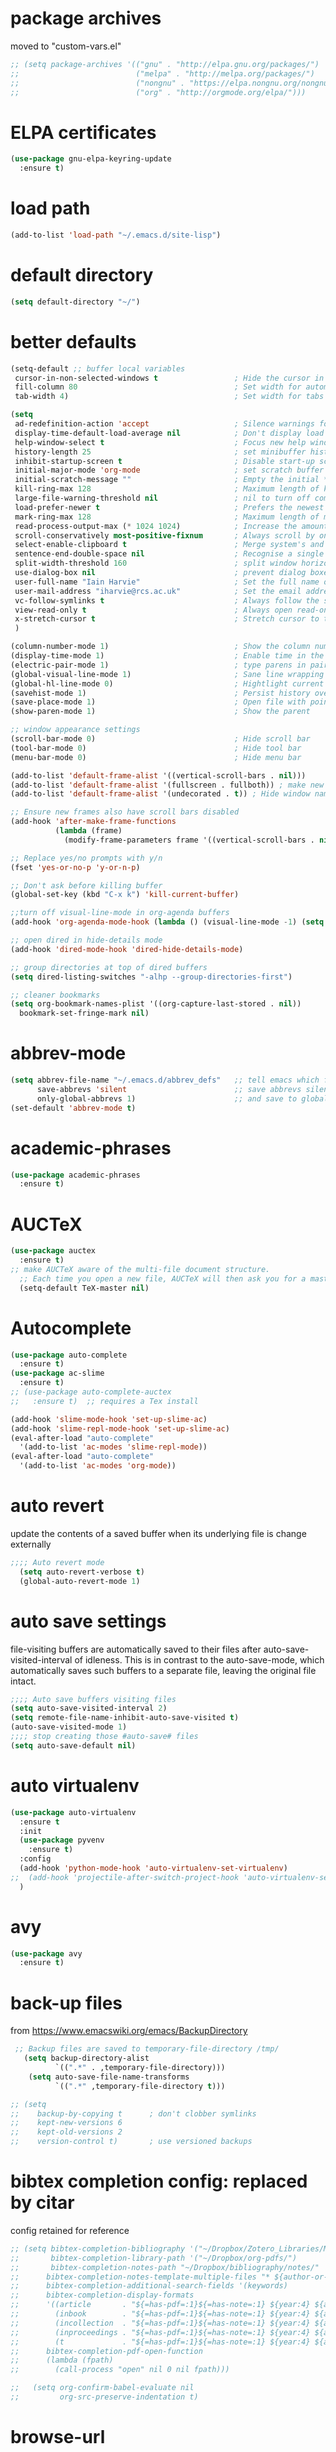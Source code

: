 #+STARTUP: content
* package archives
moved to "custom-vars.el"
#+BEGIN_SRC emacs-lisp
;; (setq package-archives '(("gnu" . "http://elpa.gnu.org/packages/")
;;                          ("melpa" . "http://melpa.org/packages/")
;;                          ("nongnu" . "https://elpa.nongnu.org/nongnu/")
;;                          ("org" . "http://orgmode.org/elpa/")))
#+END_SRC
* ELPA certificates
#+begin_SRC emacs-lisp
(use-package gnu-elpa-keyring-update
  :ensure t)
#+end_SRC
* load path
#+BEGIN_SRC emacs-lisp
  (add-to-list 'load-path "~/.emacs.d/site-lisp")
#+END_SRC
* default directory
#+begin_SRC emacs-lisp
(setq default-directory "~/")
#+end_SRC
* better defaults
#+begin_SRC emacs-lisp
  (setq-default ;; buffer local variables
   cursor-in-non-selected-windows t                 ; Hide the cursor in inactive windows
   fill-column 80                                   ; Set width for automatic line breaks
   tab-width 4)                                     ; Set width for tabs

  (setq
   ad-redefinition-action 'accept                   ; Silence warnings for function redefinitions
   display-time-default-load-average nil            ; Don't display load average
   help-window-select t                             ; Focus new help windows when opened
   history-length 25                                ; set minibuffer history length
   inhibit-startup-screen t                         ; Disable start-up screen
   initial-major-mode 'org-mode                     ; set scratch buffer to org-mode
   initial-scratch-message ""                       ; Empty the initial *scratch* buffer
   kill-ring-max 128                                ; Maximum length of kill ring
   large-file-warning-threshold nil                 ; nil to turn off completely
   load-prefer-newer t                              ; Prefers the newest version of a file
   mark-ring-max 128                                ; Maximum length of mark ring
   read-process-output-max (* 1024 1024)            ; Increase the amount of data read from subprocesses to 1mb
   scroll-conservatively most-positive-fixnum       ; Always scroll by one line
   select-enable-clipboard t                        ; Merge system's and Emacs' clipboard
   sentence-end-double-space nil                    ; Recognise a single space after dots as sentence end
   split-width-threshold 160                        ; split window horizontally (nil for vertical) 
   use-dialog-box nil                               ; prevent dialog boxes
   user-full-name "Iain Harvie"                     ; Set the full name of the current user
   user-mail-address "iharvie@rcs.ac.uk"            ; Set the email address of the current user
   vc-follow-symlinks t                             ; Always follow the symlinks
   view-read-only t                                 ; Always open read-only buffers in view-mode
   x-stretch-cursor t                               ; Stretch cursor to the glyph width
   )

  (column-number-mode 1)                            ; Show the column number
  (display-time-mode 1)                             ; Enable time in the mode-line
  (electric-pair-mode 1)                            ; type parens in pairs
  (global-visual-line-mode 1)                       ; Sane line wrapping
  (global-hl-line-mode 0)                           ; Hightlight current line
  (savehist-mode 1)                                 ; Persist history over Emacs restarts. Vertico sorts by history position.
  (save-place-mode 1)                               ; Open file with point in previous location
  (show-paren-mode 1)                               ; Show the parent

  ;; window appearance settings
  (scroll-bar-mode 0)                               ; Hide scroll bar
  (tool-bar-mode 0)                                 ; Hide tool bar
  (menu-bar-mode 0)                                 ; Hide menu bar

  (add-to-list 'default-frame-alist '((vertical-scroll-bars . nil)))
  (add-to-list 'default-frame-alist '(fullscreen . fullboth)) ; make new frames fullscreen
  (add-to-list 'default-frame-alist '(undecorated . t)) ; Hide window name and controls

  ;; Ensure new frames also have scroll bars disabled
  (add-hook 'after-make-frame-functions
            (lambda (frame)
              (modify-frame-parameters frame '((vertical-scroll-bars . nil)))))

  ;; Replace yes/no prompts with y/n
  (fset 'yes-or-no-p 'y-or-n-p)                      

  ;; Don't ask before killing buffer
  (global-set-key (kbd "C-x k") 'kill-current-buffer)

  ;;turn off visual-line-mode in org-agenda buffers
  (add-hook 'org-agenda-mode-hook (lambda () (visual-line-mode -1) (setq truncate-lines 1)))

  ;; open dired in hide-details mode
  (add-hook 'dired-mode-hook 'dired-hide-details-mode)

  ;; group directories at top of dired buffers
  (setq dired-listing-switches "-alhp --group-directories-first")

  ;; cleaner bookmarks
  (setq org-bookmark-names-plist '((org-capture-last-stored . nil))
  	bookmark-set-fringe-mark nil)
    
#+end_SRC
* abbrev-mode
#+begin_src emacs-lisp
(setq abbrev-file-name "~/.emacs.d/abbrev_defs"   ;; tell emacs which file to use
      save-abbrevs 'silent                        ;; save abbrevs silently in buffer
      only-global-abbrevs 1)                      ;; and save to global-abbrevs                         
(set-default 'abbrev-mode t)
#+end_src

* academic-phrases
#+BEGIN_SRC emacs-lisp
(use-package academic-phrases
  :ensure t)
#+END_SRC
* AUCTeX
#+begin_src emacs-lisp
(use-package auctex
  :ensure t)
;; make AUCTeX aware of the multi-file document structure.
  ;; Each time you open a new file, AUCTeX will then ask you for a master file.
  (setq-default TeX-master nil)
#+end_src
* Autocomplete
#+BEGIN_SRC emacs-lisp
  (use-package auto-complete
    :ensure t)
  (use-package ac-slime
    :ensure t)
  ;; (use-package auto-complete-auctex  
  ;;   :ensure t)  ;; requires a Tex install

  (add-hook 'slime-mode-hook 'set-up-slime-ac)
  (add-hook 'slime-repl-mode-hook 'set-up-slime-ac)
  (eval-after-load "auto-complete"
    '(add-to-list 'ac-modes 'slime-repl-mode))
  (eval-after-load "auto-complete"
    '(add-to-list 'ac-modes 'org-mode))

#+END_SRC

* auto revert
update the contents of a saved buffer when its underlying file is change externally
#+BEGIN_SRC emacs-lisp
;;;; Auto revert mode
  (setq auto-revert-verbose t)
  (global-auto-revert-mode 1)
#+END_SRC
* auto save settings
file-visiting buffers are automatically saved to their files after auto-save-visited-interval of idleness.
This is in contrast to the auto-save-mode, which automatically saves such  buffers to a separate file, leaving the original file intact. 
#+begin_src emacs-lisp
;;;; Auto save buffers visiting files
(setq auto-save-visited-interval 2)
(setq remote-file-name-inhibit-auto-save-visited t)
(auto-save-visited-mode 1)
;;;; stop creating those #auto-save# files
(setq auto-save-default nil)
#+end_src
* auto virtualenv
#+BEGIN_SRC emacs-lisp
(use-package auto-virtualenv
  :ensure t
  :init
  (use-package pyvenv
    :ensure t)
  :config
  (add-hook 'python-mode-hook 'auto-virtualenv-set-virtualenv)
;;  (add-hook 'projectile-after-switch-project-hook 'auto-virtualenv-set-virtualenv) ;; If using projectile
  )
#+END_SRC
* avy
#+begin_SRC emacs-lisp
    (use-package avy
      :ensure t)
#+end_SRC
* back-up files
from https://www.emacswiki.org/emacs/BackupDirectory
#+BEGIN_SRC emacs-lisp
   ;; Backup files are saved to temporary-file-directory /tmp/
     (setq backup-directory-alist
            `((".*" . ,temporary-file-directory)))
      (setq auto-save-file-name-transforms
            `((".*" ,temporary-file-directory t)))

  ;; (setq
  ;;    backup-by-copying t      ; don't clobber symlinks
  ;;    kept-new-versions 6
  ;;    kept-old-versions 2
  ;;    version-control t)       ; use versioned backups

#+END_SRC
* bibtex completion config: replaced by citar
config retained for reference
#+BEGIN_SRC emacs-lisp
  ;; (setq bibtex-completion-bibliography '("~/Dropbox/Zotero_Libraries/MyLibrary.bib")
  ;;       bibtex-completion-library-path '("~/Dropbox/org-pdfs/")
  ;;       bibtex-completion-notes-path "~/Dropbox/bibliography/notes/"
  ;; 	  bibtex-completion-notes-template-multiple-files "* ${author-or-editor}, ${title}, ${journal}, (${year}) :${=type=}: \n\nSee [[cite:&${=key=}]]\n"
  ;; 	  bibtex-completion-additional-search-fields '(keywords)
  ;; 	  bibtex-completion-display-formats
  ;; 	  '((article       . "${=has-pdf=:1}${=has-note=:1} ${year:4} ${author:36} ${title:*} ${journal:40}")
  ;; 	    (inbook        . "${=has-pdf=:1}${=has-note=:1} ${year:4} ${author:36} ${title:*} Chapter ${chapter:32}")
  ;; 	    (incollection  . "${=has-pdf=:1}${=has-note=:1} ${year:4} ${author:36} ${title:*} ${booktitle:40}")
  ;; 	    (inproceedings . "${=has-pdf=:1}${=has-note=:1} ${year:4} ${author:36} ${title:*} ${booktitle:40}")
  ;; 	    (t             . "${=has-pdf=:1}${=has-note=:1} ${year:4} ${author:36} ${title:*}"))
  ;; 	  bibtex-completion-pdf-open-function
  ;; 	  (lambda (fpath)
  ;; 	    (call-process "open" nil 0 nil fpath)))
    
  ;;   (setq org-confirm-babel-evaluate nil
  ;;         org-src-preserve-indentation t)
#+END_SRC
* browse-url
#+BEGIN_SRC emacs-lisp
(setq browse-url-browser-function 'eww-browse-url
      browse-url-generic-program "chromium"
      browse-url-secondary-browser-function 'browse-url-default-browser)
#+END_SRC
* citar
#+begin_SRC emacs-lisp

        (use-package citar
          :ensure t
          :init
          (setq citar-notes-paths '("~/org-roam/") ;; List of directories for reference nodes
                citar-bibliography '("~/Dropbox/Zotero_Libraries/MyLibrary.json") ;; List of directories
                org-cite-insert-processor 'citar
                org-cite-follow-processor 'citar
                org-cite-activate-processor 'citar)
          ;; :hook
          ;; (LaTeX-mode . citar-capf-setup)
          ;; (org-mode . citar-capf-setup)
          :bind (("C-c r" . citar-insert-reference) ; functions outside of org-modea minor mode globally in my init file
                 :map org-mode-map
                      ;; org-cite-insert is also bound to C-c C-x C-@
                      ("C-c ]" . #'org-cite-insert) ; org-mode specific
                      ("C-c o" . citar-open-notes)))

        (use-package citar-embark
          :ensure t
          :after citar embark
          :init
          (setq citar-at-point-function 'embark-act) ;; Open embark menu with org-open-at-point
          :config (citar-embark-mode))

        (use-package citar-org-roam
          :ensure t
          :config (citar-org-roam-mode))
     ;;     :after ((citar org-roam)) ; seems to cause problems with the mode loading

#+END_SRC
* clean empty lines
#+BEGIN_SRC emacs-lisp
(defun my-clean-empty-lines ()
  "Remove blank lines.
Works on whole buffer or text selection, respects `narrow-to-region'.
URL `http://xahlee.info/emacs/emacs/elisp_compact_empty_lines.html'
Version 2017-09-22 2020-09-08"
  (interactive)
  (let ($begin $end)
    (if (use-region-p)
        (setq $begin (region-beginning) $end (region-end))
      (setq $begin (point-min) $end (point-max)))
    (save-excursion
      (save-restriction
        (narrow-to-region $begin $end)
        (progn
          (goto-char (point-min))
          (while (re-search-forward "\n\n+" nil "move")
            (replace-match "\n")))))))

#+END_SRC
* comment / uncomment region or line
#+BEGIN_SRC emacs-lisp
  (defun comment-or-uncomment-region-or-line ()
    "Comments / uncomments region or current line if no region active"
    (interactive)
    (let (beg end)
      (if(region-active-p)
          (setq beg (region-beginning) end (region-end))
        (setq beg (line-beginning-position) end (line-end-position)))
      (comment-or-uncomment-region beg end)
      (next-line)))

  (global-set-key (kbd "C-x C-;") 'comment-or-uncomment-region-or-line)
#+END_SRC
* consult / vertico / orderless /marginalia
#+BEGIN_SRC emacs-lisp
      
  ;;;;;;;;;;;;;;;;;;;;;;;;;;;;;;;;;;;;;;;;;;;;;;;;;;;;;;;;;;;;;;;;
  ;; CONSULT provides a collection of useful search and navigation commands that leverage the enhanced completion system
  (use-package consult
    :ensure t
    ;; Replace bindings. Lazily loaded due by `use-package'.  C-c bindings in mode-specific-map
    :bind (("C-c M-x" . consult-mode-command)
           ("C-c h" . consult-history)
           ("C-c k" . consult-kmacro)
           ("C-c m" . consult-man)
           ("C-c i" . consult-info)
           ([remap Info-search] . consult-info)
           ;; C-x bindings (ctl-x-map)
           ("C-x M-:" . consult-complex-command)     ;; orig. repeat-complex-command
           ("C-x b" . consult-buffer)                ;; orig. switch-to-buffer
           ("C-x 4 b" . consult-buffer-other-window) ;; orig. switch-to-buffer-other-window
           ("C-x 5 b" . consult-buffer-other-frame)  ;; orig. switch-to-buffer-other-frame
           ("C-c b" . consult-bookmark)            ;; orig. bookmark-jump
           ("C-x p b" . consult-project-buffer)      ;; orig. project-switch-to-buffer
           ;; Custom M-# bindings for fast register access
           ("M-#" . consult-register-load)
           ("M-'" . consult-register-store)          ;; orig. abbrev-prefix-mark (unrelated)
           ("C-M-#" . consult-register)
           ;; Other custom bindings
           ("M-y" . consult-yank-pop)                ;; orig. yank-pop
           ;; M-g bindings (goto-map)
           ("M-g e" . consult-compile-error)
           ("M-g f" . consult-flymake)               ;; Alternative: consult-flycheck
           ("M-g g" . consult-goto-line)             ;; orig. goto-line
           ("M-g M-g" . consult-goto-line)           ;; orig. goto-line
           ("M-g o" . consult-outline)               ;; Alternative: consult-org-heading
           ("M-g m" . consult-mark)
           ("M-g k" . consult-global-mark)
           ("M-g i" . consult-imenu)
           ("M-g I" . consult-imenu-multi)
           ;; M-s bindings (search-map)
           ("M-s d" . consult-find)
           ("M-s D" . consult-locate)
           ("M-s g" . consult-grep)
           ("M-s G" . consult-git-grep)
           ("M-s r" . consult-ripgrep)
           ("M-s l" . consult-line)
           ("M-s L" . consult-line-multi)
           ("M-s k" . consult-keep-lines)
           ("M-s u" . consult-focus-lines)
           ;; Isearch integration
           ("M-s e" . consult-isearch-history)
           :map isearch-mode-map
           ("M-e" . consult-isearch-history)         ;; orig. isearch-edit-string
           ("M-s e" . consult-isearch-history)       ;; orig. isearch-edit-string
           ("M-s l" . consult-line)                  ;; needed by consult-line to detect isearch
           ("M-s L" . consult-line-multi)            ;; needed by consult-line to detect isearch
           ;; Minibuffer history
           :map minibuffer-local-map
           ("M-s" . consult-history)                 ;; orig. next-matching-history-element
           ("M-r" . consult-history))                ;; orig. previous-matching-history-element

    ;; Enable automatic preview at point in the *Completions* buffer. This is
    ;; relevant when you use the default completion UI.
    :hook (completion-list-mode . consult-preview-at-point-mode)

    ;; The :init configuration is always executed (Not lazy)
    :init

    ;; Optionally configure the register formatting. This improves the register
    ;; preview for `consult-register', `consult-register-load',
    ;; `consult-register-store' and the Emacs built-ins.
    (setq register-preview-delay 0.5
          register-preview-function #'consult-register-format)

    ;; Optionally tweak the register preview window.
    ;; This adds thin lines, sorting and hides the mode line of the window.
    (advice-add #'register-preview :override #'consult-register-window)

    ;; Use Consult to select xref locations with preview
    (setq xref-show-xrefs-function #'consult-xref
          xref-show-definitions-function #'consult-xref)

    ;; Configure other variables and modes in the :config section,
    ;; after lazily loading the package.
    :config

    ;; Optionally configure preview. The default value
    ;; is 'any, such that any key triggers the preview.
    ;; (setq consult-preview-key 'any)
    ;; (setq consult-preview-key "M-.")
    ;; (setq consult-preview-key '("S-<down>" "S-<up>"))
    ;; For some commands and buffer sources it is useful to configure the
    ;; :preview-key on a per-command basis using the `consult-customize' macro.
    (consult-customize
     consult-theme :preview-key '(:debounce 0.2 any)
     consult-ripgrep consult-git-grep consult-grep
     consult-bookmark consult-recent-file consult-xref
     consult--source-bookmark consult--source-file-register
     consult--source-recent-file consult--source-project-recent-file
     ;; :preview-key "M-."
     :preview-key '(:debounce 0.4 any))

    ;; Optionally configure the narrowing key.
    (setq consult-narrow-key "<") ;; "C-+"

    ;; Optionally make narrowing help available in the minibuffer.
    ;; You may want to use `embark-prefix-help-command' or which-key instead.
    ;; (define-key consult-narrow-map (vconcat consult-narrow-key "?") #'consult-narrow-help)

    ;; By default `consult-project-function' uses `project-root' from project.el.
    ;; Optionally configure a different project root function.
            ;;;; 1. project.el (the default)
    ;; (setq consult-project-function #'consult--default-project--function)
            ;;;; 2. vc.el (vc-root-dir)
    ;; (setq consult-project-function (lambda (_) (vc-root-dir)))
            ;;;; 3. locate-dominating-file
    ;; (setq consult-project-function (lambda (_) (locate-dominating-file "." ".git")))
            ;;;; 4. projectile.el (projectile-project-root)
    ;; (autoload 'projectile-project-root "projectile")
    ;; (setq consult-project-function (lambda (_) (projectile-project-root)))
            ;;;; 5. No project support
    ;; (setq consult-project-function nil)
    )
    ;;;;;;;;;;;;;;;;;;;;;;;;;;;;;;;;;;;;;;;;;;;;;;;;;;;;;;;;;;;;;;;;

  ;;;;;;;;;;;;;;;;;;;;;;;;;;;;;;;;;;;;;;;;;;;;;;;;;;;;;;;;;;;;;;;;;
  ;; VERTICO provides a vertical completion UI for the minibuffer
  (use-package vertico
    :ensure t
    :config
    (vertico-mode)

    ;; Different scroll margin
    ;; (setq vertico-scroll-margin 0)

    ;; Show more candidates
    (setq vertico-count 45)

    ;; Grow and shrink the Vertico minibuffer
    (setq vertico-resize t)

    ;; Optionally enable cycling for `vertico-next' and `vertico-previous'.
    ;; (setq vertico-cycle t)
    )
  ;;;;;;;;;;;;;;;;;;;;;;;;;;;;;;;;;;;;;;;;;;;;;;;;;;;;;;;;;;;;;;;;

  ;;;;;;;;;;;;;;;;;;;;;;;;;;;;;;;;;;;;;;;;;;;;;;;;;;;;;;;;;;;;;;;;
  ;; ORDERLESS advanced completion style for Vertico allowing input of multiple space-separated components to match candidates in any order
  (use-package orderless
    :ensure t
    :init
    (setq completion-styles '(orderless basic)
          completion-category-overrides '((file (styles basic partial-completion)))))
  ;;;;;;;;;;;;;;;;;;;;;;;;;;;;;;;;;;;;;;;;;;;;;;;;;;;;;;;;;;;;;;;;

  ;;;;;;;;;;;;;;;;;;;;;;;;;;;;;;;;;;;;;;;;;;;;;;;;;;;;;;;;;;;;;;;;
  ;; MARGINALIA adds annotations to the completion candidates in the minibuffer
  (use-package marginalia
    :ensure t
    ;; Bind `marginalia-cycle' locally in the minibuffer.  To make the binding
    ;; available in the *Completions* buffer, add it to the
    ;; `completion-list-mode-map'.
    :bind (:map minibuffer-local-map
                ("M-A" . marginalia-cycle))

    ;; The :init section is always executed.
    :init
    ;; Marginalia must be activated in the :init section of use-package such that
    ;; the mode gets enabled right away. Note that this forces loading the
    ;; package.
    (marginalia-mode))

#+END_SRC
* copilot.el
#+BEGIN_SRC emacs-lisp
  (use-package copilot
    :straight (:host github :repo "copilot-emacs/copilot.el" :files ("*.el"))
    :ensure t
    :init (setq copilot-indent-offset-warning-disable 1) ; suppress indent warnings
    :hook (prog-mode . copilot-mode)
    :bind (("C-c M-f" . copilot-complete)
  		 :map copilot-completion-map
  		 ("C-g" . 'copilot-clear-overlay)
  		 ("M-p" . 'copilot-previous-completion)
  		 ("M-n" . 'copilot-next-completion)
  		 ("<tab>" . 'copilot-accept-completion)
  		 ("M-f" . 'copilot-accept-completion-by-word)
  		 ("M-<return>" . 'copilot-accept-completion-by-line)))

  ;; (add-hook 'git-commit-setup-hook 'copilot-chat-insert-commit-message)
#+END_SRC

* deadgrep search using ripgrep
#+begin_SRC emacs-lisp
  (use-package deadgrep
    :ensure t)
#+end_SRC
* delete comments
from https://emacs.stackexchange.com/questions/5441/function-to-delete-all-comments-from-a-buffer-without-moving-them-to-kill-ring
#+BEGIN_SRC emacs-lisp
(defun comment-delete (arg)
  "Delete the first comment on this line, if any.  Don't touch
the kill ring.  With prefix ARG, delete comments on that many
lines starting with this one."
  (interactive "P")
  (comment-normalize-vars)
  (dotimes (_i (prefix-numeric-value arg))
    (save-excursion
      (beginning-of-line)
      (let ((cs (comment-search-forward (line-end-position) t)))
    (when cs
      (goto-char cs)
      (skip-syntax-backward " ")
      (setq cs (point))
      (comment-forward)
      ;; (kill-region cs (if (bolp) (1- (point)) (point))) ; original
      (delete-region cs (if (bolp) (1- (point)) (point)))  ; replace kill-region with delete-region
      (indent-according-to-mode))))
    (if arg (forward-line 1))))

(defun comment-delete-all (beg end arg)
  "Delete comments without touching the kill ring.  With active
region, delete comments in region.  With prefix, delete comments
in whole buffer.  With neither, delete comments on current line."
  (interactive "r\nP")
  (let ((lines (cond (arg
                      (count-lines (point-min) (point-max)))
                     ((region-active-p)
                      (count-lines beg end)))))
    (save-excursion
      (when lines
        (goto-char (if arg (point-min) beg)))
      (comment-delete (or lines 1)))))
#+END_SRC
* delete-file-and-current-buffer
from https://gist.github.com/hyOzd/23b87e96d43bca0f0b52
#+BEGIN_SRC emacs-lisp
;; based on http://emacsredux.com/blog/2013/04/03/delete-file-and-buffer/
(defun delete-file-and-buffer ()
  "Kill the current buffer and delete the file it is visiting."
  (interactive)
  (let ((filename (buffer-file-name)))
    (if filename
        (if (y-or-n-p (concat "Do you really want to delete file " filename " ?"))
            (progn
              (delete-file filename)
              (message "Deleted file %s." filename)
              (kill-buffer)))
      (message "Not a file visiting buffer!"))))
#+END_SRC
* denote
#+begin_SRC emacs-lisp
    (use-package denote
      :ensure t)

    ;; Remember to check the doc strings of those variables.
    (setq denote-directory "~/Dropbox/org-notes")
    (setq denote-known-keywords '("hoggery" "seeds" "blog" "logorrhea"))
    (setq denote-infer-keywords t)
    (setq denote-sort-keywords t)
    (setq denote-file-type nil) ; Org is the default, set others here
    (setq denote-prompts '(title keywords))


    ;; Pick dates, where relevant, with Org's advanced interface:
    (setq denote-date-prompt-use-org-read-date t)


    ;; Read this manual for how to specify `denote-templates'.  We do not
    ;; include an example here to avoid potential confusion.


    ;; We allow multi-word keywords by default.  The author's personal
    ;; preference is for single-word keywords for a more rigid workflow.
    (setq denote-allow-multi-word-keywords t)

    (setq denote-date-format nil) ; read doc string

    ;; By default, we do not show the context of links.  We just display
    ;; file names.  This provides a more informative view.
    (setq denote-backlinks-show-context t)

    ;; Also see `denote-link-backlinks-display-buffer-action' which is a bit
    ;; advanced.

    ;; We use different ways to specify a path for demo purposes.
  ;;  (setq denote-dired-directories
  ;;        (list denote-directory
  ;;              (thread-last denote-directory (expand-file-name "org"))
  ;;              (thread-last denote-directory (expand-file-name "markdown"))
  ;;              (thread-last denote-directory (expand-file-name "notes"))
  ;;              (thread-last denote-directory (expand-file-name "seeds"))
  ;;              ))

    ;; Generic (great if you rename files Denote-style in lots of places):
    (add-hook 'dired-mode-hook #'denote-dired-mode)
    ;;
    ;; OR if only want it in `denote-dired-directories':
    ;; (add-hook 'dired-mode-hook #'denote-dired-mode-in-directories)

    ;; Here is a custom, user-level command from one of the examples we
    ;; showed in this manual.  We define it here and add it to a key binding
    ;; below.
    (defun my-denote-journal ()
      "Create an entry tagged 'journal', while prompting for a title."
      (interactive)
      (denote
       (denote--title-prompt)
       '("journal")))

    ;; Denote DOES NOT define any key bindings.  This is for the user to
    ;; decide.  For example:
    (let ((map global-map))
      (define-key map (kbd "C-c n j") #'my-denote-journal) ; our custom command
      (define-key map (kbd "C-c n n") #'denote)
      (define-key map (kbd "C-c n N") #'denote-type)
      (define-key map (kbd "C-c n d") #'denote-date)
      (define-key map (kbd "C-c n s") #'denote-subdirectory)
      (define-key map (kbd "C-c n t") #'denote-template)
      ;; If you intend to use Denote with a variety of file types, it is
      ;; easier to bind the link-related commands to the `global-map', as
      ;; shown here.  Otherwise follow the same pattern for `org-mode-map',
      ;; `markdown-mode-map', and/or `text-mode-map'.
      (define-key map (kbd "C-c n i") #'denote-link) ; "insert" mnemonic
      (define-key map (kbd "C-c n I") #'denote-link-add-links)
      (define-key map (kbd "C-c n b") #'denote-link-backlinks)
      (define-key map (kbd "C-c n f f") #'denote-link-find-file)
      (define-key map (kbd "C-c n f b") #'denote-link-find-backlink)
      ;; Note that `denote-rename-file' can work from any context, not just
      ;; Dired bufffers.  That is why we bind it here to the `global-map'.
      (define-key map (kbd "C-c n r") #'denote-rename-file)
      (define-key map (kbd "C-c n R") #'denote-rename-file-using-front-matter))

    ;; Key bindings specifically for Dired.
    (let ((map dired-mode-map))
      (define-key map (kbd "C-c C-d C-i") #'denote-link-dired-marked-notes)
      (define-key map (kbd "C-c C-d C-r") #'denote-dired-rename-marked-files)
      (define-key map (kbd "C-c C-d C-R") #'denote-dired-rename-marked-files-using-front-matter))

    (with-eval-after-load 'org-capture
      (setq denote-org-capture-specifiers "%l\n%i\n%?")
      (add-to-list 'org-capture-templates
                   '("n" "New note (with denote.el)" plain
                     (file denote-last-path)
                     #'denote-org-capture
                     :no-save t
                     :immediate-finish nil
                     :kill-buffer t
                     :jump-to-captured t)))

    ;; Also check the commands `denote-link-after-creating',
    ;; `denote-link-or-create'.  You may want to bind them to keys as well.
#+end_SRC
* dired-subtree
#+begin_example
(use-package dired-subtree
  :ensure t
  :after dired
  :bind
  ( :map dired-mode-map
    ("<tab>" . dired-subtree-toggle)
    ("TAB" . dired-subtree-toggle)
    ("<backtab>" . dired-subtree-remove)
    ("S-TAB" . dired-subtree-remove))
  :config
  (setq dired-subtree-use-backgrounds nil))
#+end_example
* dictionary
#+BEGIN_SRC emacs-lisp
  (use-package dictionary)
#+END_SRC
* ediff
#+BEGIN_SRC emacs-lisp
(setq ediff-keep-vaiants nil)
(setq ediff-make-buffers-readonly-at-startup nil)
(setq ediff-merge-revisions-with-ancestor t)
(setq ediff-show-clashes-only t)

(setq ediff-split-window-function 'split-window-horizontally)
(setq ediff-window-setup-function 'ediff-setup-windows-plain)
#+END_SRC
* elfeed
#+BEGIN_SRC emacs-lisp
(use-package elfeed
  :ensure t
  :defer t)
(setq elfeed-use-curl nil
      elfeed-curl-max-connections 10
      elfeed-db-directory (concat user-emacs-directory ".elfeed/")
      elfeed-enclosure-default-dir "~/Downloads/"
      elfeed-search-filter "@2-weeks-ago +unread"
      elfeed-sort-order 'descending
      elfeed-search-clipboard-type 'CLIPBOARD
      elfeed-search-title-max-width 100
      elfeed-search-title-min-width 30
      elfeed-search-trailing-width 25
      elfeed-show-truncate-long-urls t
      elfeed-show-unique-buffers t
      elfeed-search-date-format '("%F %R" 16 :left))

;; (setq elfeed-feeds '("https://lesserwrong.com/feed.xml"
;;                      "https://lucidmanager.org/tags/emacs/index.xml"
;;                      "https://org-roam.discourse.group/"
;;                      "https://org-roam.discourse.group/posts.rss"
;;                      "https://org-roam.discourse.group/c/how-to/6.rss"
;;                      "https://protesilaos.com/codelog.xml"
;;                      "https://lilypond.org/web/lilypond-rss-feed.xml"))

(with-eval-after-load 'elfeed
  (load-library "prot-elfeed.el")
  (setq prot-elfeed-tag-faces t)
  (prot-elfeed-fontify-tags)
  (add-hook 'elfeed-search-mode-hook #'prot-elfeed-load-feeds)

  (let ((map elfeed-search-mode-map))
    (define-key map (kbd "s") #'prot-elfeed-search-tag-filter)
    (define-key map (kbd "o") #'prot-elfeed-search-open-other-window)
    (define-key map (kbd "q") #'prot-elfeed-kill-buffer-close-window-dwim)
    (define-key map (kbd "v") #'prot-elfeed-mpv-dwim)
    (define-key map (kbd "+") #'prot-elfeed-toggle-tag))
  (let ((map elfeed-show-mode-map))
    (define-key map (kbd "a") #'prot-elfeed-show-archive-entry)
    (define-key map (kbd "e") #'prot-elfeed-show-eww)
    (define-key map (kbd "q") #'prot-elfeed-kill-buffer-close-window-dwim)
    (define-key map (kbd "v") #'prot-elfeed-mpv-dwim)
    (define-key map (kbd "+") #'prot-elfeed-toggle-tag)))

;; (use-package elfeed
;;   :custom
;;   (elfeed-db-directory
;;    (expand-file-name "elfeed" user-emacs-directory))
;;    (elfeed-show-entry-switch 'display-buffer)
;;   :bind
;;   ("C-c w e" . elfeed))

;; ;; Configure Elfeed with org mode
;; (use-package elfeed-org
;;   :config
;;   (elfeed-org)
;;   :custom
;;   (rmh-elfeed-org-files '("~/.emacs.d/elfeed.org")))

    #+END_SRC

* eww
#+BEGIN_SRC emacs-lisp
   ;;; Simple HTML Renderer (shr), Emacs Web Wowser (eww), and prot-eww.el
     ;;;; `goto-addr'
(setq goto-address-url-face 'link)
(setq goto-address-url-mouse-face 'highlight)
(setq goto-address-mail-face nil)
(setq goto-address-mail-mouse-face 'highlight)
     ;;;; `shr' (Simple HTML Renderer)
(setq shr-use-colors nil)             ; t is bad for accessibility
(setq shr-use-fonts nil)              ; t is not for me
(setq shr-max-image-proportion 0.6)
(setq shr-image-animate nil)          ; No GIFs, thank you!
(setq shr-width fill-column)          ; check `prot-eww-readable'
(setq shr-max-width fill-column)
(setq shr-discard-aria-hidden t)
(setq shr-cookie-policy nil)
   ;;;; `url-cookie'
(setq url-cookie-untrusted-urls '(".*"))

(use-package eww
  :config
  (setq eww-restore-desktop t)
  (setq eww-desktop-remove-duplicates t)
  (setq eww-header-line-format nil)
  (setq eww-search-prefix "https://duckduckgo.com/html/?q=")
;;  (setq eww-download-directory "c:\/Users\/delbo\/Downloads\/eww-downloads")
  (setq eww-suggest-uris
        '(eww-links-at-point
          thing-at-point-url-at-point))
  ;; (setq eww-bookmarks-directory (locate-user-emacs-file "eww-bookmarks/"))
  (setq eww-history-limit 150)
  (setq eww-use-external-browser-for-content-type
        "\\`\\(video/\\|audio\\)") ; On GNU/Linux check your mimeapps.list
  (setq eww-browse-url-new-window-is-tab nil)
  (setq eww-form-checkbox-selected-symbol "[X]")
  (setq eww-form-checkbox-symbol "[ ]")
  ;; NOTE `eww-retrieve-command' is for Emacs28.  I tried the following
  ;; two values.  The first would not render properly some plain text
  ;; pages, such as by messing up the spacing between paragraphs.  The
  ;; second is more reliable but feels slower.  So I just use the
  ;; default (nil), though I find wget to be a bit faster.  In that case
  ;; one could live with the occasional errors by using `eww-download'
  ;; on the offending page, but I prefer consistency.
  ;;
  ;; '("wget" "--quiet" "--output-document=-")
  ;; '("chromium" "--headless" "--dump-dom")
  (setq eww-retrieve-command nil)

  (define-key eww-link-keymap (kbd "v") nil) ; stop overriding `eww-view-source'
  (define-key eww-mode-map (kbd "L") #'eww-list-bookmarks)
  (define-key eww-mode-map (kbd "c") #'browse-url-generic)
  (define-key dired-mode-map (kbd "E") #'eww-open-file) ; to render local HTML files
  (define-key eww-buffers-mode-map (kbd "d") #'eww-bookmark-kill)   ; it actually deletes
  (define-key eww-bookmark-mode-map (kbd "d") #'eww-bookmark-kill) ; same
  )

;; ;;;; `prot-eww' extras

(with-eval-after-load 'eww
  (load-library "prot-eww.el")
  (setq prot-eww-save-history-file
        (locate-user-emacs-file "prot-eww-visited-history"))
  (setq prot-eww-save-visited-history t)
  (setq prot-eww-bookmark-link nil)

  (add-hook 'prot-eww-history-mode-hook #'hl-line-mode)
  
  (global-set-key (kbd "C-c w b") 'prot-eww-visit-bookmark)
  (global-set-key (kbd "C-c w e") 'prot-eww-browse-dwim)
  (global-set-key (kbd "C-c w s") 'prot-eww-search-engine)
  
  (define-key eww-mode-map (kbd "B") #'prot-eww-bookmark-page)
  (define-key eww-mode-map (kbd "D") #'prot-eww-download-html)
  (define-key eww-mode-map (kbd "F") #'prot-eww-find-feed)
  (define-key eww-mode-map (kbd "H") #'prot-eww-list-history)
  (define-key eww-mode-map (kbd "b") #'prot-eww-visit-bookmark)
  (define-key eww-mode-map (kbd "e") #'prot-eww-browse-dwim)
  (define-key eww-mode-map (kbd "o") #'prot-eww-open-in-other-window)
  (define-key eww-mode-map (kbd "E") #'prot-eww-visit-url-on-page)
  (define-key eww-mode-map (kbd "J") #'prot-eww-jump-to-url-on-page)
  (define-key eww-mode-map (kbd "R") #'prot-eww-readable)
  (define-key eww-mode-map (kbd "Q") #'prot-eww-quit))

#+END_SRC
* elpy python support
#+BEGIN_SRC emacs-lisp
  ;; (use-package elpy
  ;;   :ensure t
  ;;   :init
  ;;   (elpy-enable))

  ;; (use-package blacken
  ;;   :ensure t)

  ;; (when (load "flycheck" t t)
  ;;   (setq elpy-modules (delq 'elpy-module-flymake elpy-modules))
  ;;   (add-hook 'elpy-mode-hook 'flycheck-mode))



  ;; (add-hook 'elpy-mode-hook (lambda ()
  ;;                             (add-hook 'before-save-hook
  ;;                                       'elpy-black-fix-code nil t)))

  ;; (setq flycheck-python-flake8-executable "C:/Users/delbo/AppData/Local/Programs/Python/Python310/Scripts/flake8.exe"
  ;;       flycheck-python-pylint-executable "C:/Users/delbo/AppData/Local/Programs/Python/Python310/Scripts/pylint.exe"
  ;;       flycheck-python-mypy-executable "C:/Users/delbo/AppData/Local/Programs/Python/Python310/Scripts/mypy.exe")

#+END_SRC
* embark minibuffer context menu
#+BEGIN_SRC emacs-lisp
(use-package embark
  :after vertico
  :ensure t

  :bind
  (("C-`" . embark-act)         ;; pick some comfortable binding
   ("M-`" . embark-dwim)        ;; good alternative: M-.
   ("C-h B" . embark-bindings)) ;; alternative for `describe-bindings'

  :init

  ;; Optionally replace the key help with a completing-read interface
  (setq prefix-help-command #'embark-prefix-help-command)

  ;; Show the Embark target at point via Eldoc.  You may adjust the Eldoc
  ;; strategy, if you want to see the documentation from multiple providers.
  (add-hook 'eldoc-documentation-functions #'embark-eldoc-first-target)
  ;; (setq eldoc-documentation-strategy #'eldoc-documentation-compose-eagerly)

  :config

  ;; Hide the mode line of the Embark live/completions buffers
  (add-to-list 'display-buffer-alist
               '("\\`\\*Embark Collect \\(Live\\|Completions\\)\\*"
                 nil
                 (window-parameters (mode-line-format . none)))))

;; Consult users will also want the embark-consult package.
(use-package embark-consult
  :ensure t ; only need to install it, embark loads it after consult if found
  :hook
  (embark-collect-mode . consult-preview-at-point-mode))
#+END_SRC
* expand the marked region in semantic increments 
#+BEGIN_SRC emacs-lisp
  (use-package expand-region
    :ensure t
    :bind (("C-+" . er/contract-region)
           ("C-=" . er/expand-region)))
#+END_SRC
* Flycheck
#+BEGIN_SRC emacs-lisp
(use-package flycheck
  :ensure t
  :init
  (global-flycheck-mode t))

#+END_SRC

* free-keys
#+begin_src emacs-lisp
  (use-package free-keys
    :ensure t)
#+end_src
* magit
#+BEGIN_SRC emacs-lisp 
(use-package magit
  :ensure t
  :config
  (setq magit-define-global-key-bindings 'recommended
    ))
#+END_SRC

* google scholar lookup f8
#+begin_src emacs-lisp
  (defun my-lookup-googlescholar ()
    "Look up the word under cursor in google scholar.
  If there is a text selection (a phrase), use that.

  This command switches to browser."
    (interactive)
    (let (word)
      (setq word
            (if (use-region-p)
                (buffer-substring-no-properties (region-beginning) (region-end))
              (current-word)))
      (setq word (replace-regexp-in-string " " "_" word))
;;      (browse-url (concat "https://scholar.google.com/scholar?hl=en&as_sdt=0%2C5&q="word"&btnG="))
      (eww (concat "https://scholar.google.com/scholar?hl=en&as_sdt=0%2C5&q="word"&btnG="))
      ))
  (global-set-key (kbd "<f8>") 'my-lookup-googlescholar)
#+end_src 
* gptel: A simple LLM client for Emacs
#+BEGIN_SRC emacs-lisp
  (use-package gptel
    :ensure t)

  (gptel-make-perplexity "Perplexity"     ;Any name you want
    :key "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"                   ;can be a function that returns the key
    :stream t)                            ;If you want responses to be streamed
#+END_SRC
* htmlize
#+begin_src emacs-lisp
  (use-package htmlize
    :ensure t)
#+end_src

* ibuffer
#+BEGIN_SRC emacs-lisp
  (use-package ibuffer
    :ensure t
    :custom
    (ibuffer-saved-filter-groups
     (quote (("default"
              ("dired" (mode . dired-mode))
              ("LaTeX" (mode . LaTeX-mode))
              ("org" (name . "^.*org$"))
              ("magit" (mode . magit-mode))
              ("programming" (or
                              (mode . clojure-mode)
                              (mode . clojurescript-mode)
                              (mode . python-mode)
                              (mode . c++-mode)))
              ("emacs" (or
                        (name . "^\\*scratch\\*$")
                        (name . "^\\*Messages\\*$"))))))))

  (global-set-key (kbd "C-x C-b") 'ibuffer)
#+END_SRC
* Lilypond mode
#+BEGIN_SRC emacs-lisp
  ;;; lilypond-init.el --- Startup code for LilyPond mode
  ;;
  ;; Instructions, extracted from Documentation/topdocs/INSTALL.texi: 
  ;;;;;;;;;;;;;;;;;;;;;;;;;;;;;;;;;;;;;;;;;;;;;;;;;;;;;;;;;;;;;;;;
  ;;;; Lilypond mode

  ;; Emacs mode for entering music and running LilyPond is contained in
  ;; the source archive as `lilypond-mode.el', `lilypond-indent.el',
  ;; `lilypond-font-lock.el' and `lilypond-words.el'. You should install 
  ;; these files to a directory included in your `load-path'. 
  ;; File `lilypond-init.el' should be placed to `load-path/site-start.d/' 
  ;; or appended to your `~/.emacs' or `~/.emacs.el'. 

  ;; As a user, you may want add your source path or, e.g., `~/site-lisp/' to
  ;; your `load-path'. Append the following line (modified) to your `~/.emacs':

  (add-to-list 'load-path "~/.emacs.d/site-lisp/")

  (autoload 'LilyPond-mode "lilypond-mode" "LilyPond Editing Mode" t)
  (add-to-list 'auto-mode-alist '("\\.ly$" . LilyPond-mode))
  (add-to-list 'auto-mode-alist '("\\.ily$" . LilyPond-mode))
  (add-hook 'LilyPond-mode-hook (lambda () (turn-on-font-lock)))

  (use-package flycheck-lilypond
    :ensure t)

#+END_SRC

* line numbers
#+begin_SRC emacs-lisp
(global-set-key [S-f7] 'display-line-numbers-mode)
#+end_SRC
* key bindings
#+BEGIN_SRC emacs-lisp
;; ;; make PC keyboard's Win key or other to type Super or Hyper, for emacs running on Windows.
(setq w32-pass-lwindow-to-system nil)
(setq w32-lwindow-modifier 'super) ; Left Windows key

;; (setq w32-pass-rwindow-to-system nil)
;; (setq w32-rwindow-modifier 'super) ; Right Windows key

;; (setq w32-pass-apps-to-system nil)
;; (setq w32-apps-modifier 'hyper) ; Menu/App key

;; (setq w32-register-hot-key [M-tab]) ;;not working in W10

;; zap-up-to-char
  (global-set-key "\M-z" 'zap-up-to-char)
  (global-set-key "\M-/" 'hippie-expand)

  ;; enable cut paste from clipboard
  (global-set-key [(shift delete)] 'clipboard-kill-region)
  (global-set-key [(control insert)] 'clipboard-kill-ring-save)
  (global-set-key [(shift insert)] 'clipboard-yank)

  ;; C-h as delete-backword and C-/ as help
  (global-set-key (kbd "C-?") 'help-command)
  (global-set-key (kbd "M-?") 'mark-paragraph)
  (global-set-key (kbd "C-h") 'delete-backward-char)
  (global-set-key (kbd "M-h") 'backward-kill-word)
  ;; make backspace work with the above !!
  (normal-erase-is-backspace-mode 1)

  ;; org-forward-element (default M-}/{)
  (global-set-key (kbd "M-]") 'org-forward-element)
  (global-set-key (kbd "M-[") 'org-backward-element)

  ;; User Activated keybindings
  (put 'downcase-region 'disabled nil)
  (put 'upcase-region 'disabled nil)

  (global-set-key (kbd "M-%") 'replace-string)
  (global-set-key (kbd "C-M-%") 'replace-regexp)

  (fset 'eol-and-return
        (lambda (&optional arg) "Keyboard macro." (interactive "p") (kmacro-exec-ring-item (quote ([5 return] 0 "%d")) arg)))
  (global-set-key (kbd "C-M-]") 'eol-and-return)

  (fset 'rerecenter
        (lambda (&optional arg) "Keyboard macro." (interactive "p") (kmacro-exec-ring-item (quote ([134217848 114 101 99 101 116 backspace 110 116 101 114 return] 0 "%d")) arg)))
  (global-set-key (kbd "C-M-q") 'rerecenter)

  (fset 'select-sentence
        (lambda (&optional arg) "Keyboard macro." (interactive "p") (kmacro-exec-ring-item (quote ([67108896 134217829 6] 0 "%d")) arg)))
  (global-set-key (kbd "M-E") 'select-sentence)
#+END_SRC
* markdown mode
#+BEGIN_SRC emacs-lisp
  (use-package markdown-mode
    :ensure t
    :commands (markdown-mode gfm-mode)
    :mode (("README\\.md\\'" . gfm-mode)
           ("\\.md\\'" . markdown-mode)
           ("\\.markdown\\'" . markdown-mode)
           ("\\.mkd\\'" .markdown-mode)
           ("\\.mdown\\'" .markdown-mode)
           ("\\.mkdn\\'" .markdown-mode)
           ("\\.mdwn\\'" .markdown-mode))
    :init (setq markdown-command "pandoc"))

;; '(markdown-command "pandoc") 

#+END_SRC
* markdown to org functions
#+BEGIN_SRC emacs-lisp

  (defun my-md-to-org-region (start end)
    "Convert markdown formatted text in region (START, END) to org using pandoc."
    (interactive "r")
    (shell-command-on-region
     start end
     "pandoc -f markdown -t org --wrap=preserve" t t))

  (defun my-md-to-org ()
  "Convert Markdown file to Org file using pandoc, prompting for input and output files, then open the new Org file."
  (interactive)
  (let* ((input-file (expand-file-name (read-file-name "Input Markdown file: " nil nil t)))
         (output-file (expand-file-name (read-file-name "Output Org file: " nil nil nil
                                                        (concat (file-name-base input-file) ".org"))))
         (command (format "pandoc -f markdown -t org --lua-filter=/home/ebo/.pandoc/filters/remove-header-attr.lua --wrap=preserve %s -o  %s"
                          (shell-quote-argument input-file)
                          (shell-quote-argument output-file)))
         (result (shell-command-to-string command)))
    (if (file-exists-p output-file)
        (progn
          (find-file output-file)
          (message "Conversion complete: %s -> %s" input-file output-file))
      (message "Conversion failed. Command output: %s" result))))

#+END_SRC
* move-text
#+begin_SRC emacs-lisp
  (use-package move-text
    :ensure t
    :bind (("M-p" . move-text-up)
           ("M-n" . move-text-down))
    :config (move-text-default-bindings))
#+end_SRC
* my-simple-copy
Save the buffer (or region) to the `kill-ring' after stripping extra whitespace and new lines
Adapted From https://gist.github.com/xahlee/d364cbbff9b3abd12d29
#+begin_SRC emacs-lisp
(defun my-copy-simple (&optional beg end)
  "Save the current region (or whole buffer) to the `kill-ring' after stripping extra whitespace and new lines"
  (interactive
   (if (region-active-p)
       (list (region-beginning) (region-end))
     (list (point-min) (point-max))))
  (let ((my-text (buffer-substring-no-properties beg end)))
    (with-temp-buffer 
      (insert my-text)
      (goto-char 1)
      (while (looking-at "[ \t\n]")
        (delete-char 1))
      (let ((fill-column 9333999))
        (fill-region (point-min) (point-max)))
      (kill-region (point-min) (point-max)))))
#+end_SRC
* nov.el epub mode
#+begin_SRC emacs-lisp
(use-package nov
  :ensure t
  :straight (nov :type git :host nil :repo "https://depp.brause.cc/nov.el.git")
  :custom
  (nov-unzip-program "/usr/bin/unzip"))

(defun my-nov-font-setup ()
  (face-remap-add-relative 'variable-pitch :family "Liberation Serif"))
(add-hook 'nov-mode-hook 'my-nov-font-setup)

(add-to-list 'auto-mode-alist '("\\.epub\\'" . nov-mode))

#+end_SRC
* OED lookup with f7
#+begin_src emacs-lisp
  (defun my-lookup-oed ()
    "Look up the word under cursor in oed.
  If there is a text selection (a phrase), use that.

  This command switches to browser."
    (interactive)
    (let (word)
      (setq word
            (if (use-region-p)
                (buffer-substring-no-properties (region-beginning) (region-end))
              (current-word)))
      (setq word (replace-regexp-in-string " " "_" word))
      (browse-url-generic (concat "https://www.oed.com/search?searchType=dictionary&q="word"&_searchBtn=Search"))
;;      (eww (concat "https://www.oed.com/search?searchType=dictionary&q="word"&_searchBtn=Search"))
      ))
  (global-set-key (kbd "<f7>") 'my-lookup-oed)

#+end_src

* org-babel
#+begin_src emacs-lisp
  ;; active Babel languages
  (org-babel-do-load-languages
   'org-babel-load-languages
   '(
     (shell . t)
     (latex . t)
     (scheme .t)
     (python .t)
     ))
#+end_src
* org-cliplink
#+begin_src emacs-lisp
  (use-package org-cliplink
    :ensure t
    :bind ("C-c C-|" . org-cliplink))
#+end_src
* org-inline-tasks
#+begin_SRC emacs-lisp
(require 'org-inlinetask)
(setq org-inlinetask-default-state "TODO")
#+end_SRC

* org-journal
#+begin_src emacs-lisp
  (use-package org-journal
    :defer t
    :config
    (setq org-journal-date-prefix "#+TITLE: "
          org-journal-file-format "jurnal-%Y-%m-%d.org"
          org-journal-dir "~/org-notes/jurnal"
          org-journal-carryover-items nil
          org-journal-date-format "%Y-%m-%d")
    (defun org-journal-today ()
      (interactive)
      (org-journal-new-entry t))
    :bind
    ("C-c n j" . org-journal-new-entry)
    ("C-c n t" . org-journal-today))

  #+end_src

* Org mode
#+BEGIN_SRC emacs-lisp 
  (use-package org
    :init
    (setq org-directory "~/org"
          org-archive-subtree-save-file-p nil                                                      ; avoids permission error when archiving in Dropbox
          org-default-notes-file (concat org-directory "/notes.org")
          org-use-speed-commands t                                                                 ; activate single letter commands on headlines
          org-return-follows-link t                                                                ; return opens link at point
          org-src-fontify-natively t
          org-export-html-postamble nil
          org-hide-leading-stars t
          org-startup-folded nil
          org-startup-indented t
          org-src-window-setup 'current-window                                                     ; org src in the current window.
          org-blank-before-new-entry '((heading . nil) (plain-list-item . nil))                    ; no blank line before new headings
          org-fontify-quote-and-verse-blocks t                                                     ; fontify quote and verse blocks
          org-hide-emphasis-markers nil                                                            ; Show / hide emphasis markers
          org-list-description-max-indent 5                                                        ; set maximum indentation for description lists
          ;; org-icalendar-combined-agenda-file "C:\\Users\\delbo\\Dropbox\\org\\gtd\\gtd.ics"        ; calendar export to google / ical
          org-icalendar-use-deadline (quote (event-if-not-todo event-if-todo))
          org-icalendar-use-scheduled (quote (event-if-not-todo event-if-todo)))
     :config
     ;;;;;;;;;;;;;;;;;;;;;;;;;;;;;; org-cite ;;;;;;;;;;;;;;;;;;;;;;;;;;;;;;;;;;;;;;;;;
    (setq org-cite-global-bibliography '("~/Dropbox/Zotero_Libraries/MyLibrary.json")
          org-cite-csl-styles-dir "~/Dropbox/Zotero_Libraries/styles/"
          org-cite-export-processors '((t csl))) ; fallback

     ;;;;;;;;;;;;;;;;;;;;;;;;; org-agenda options ;;;;;;;;;;;;;;;;;;;;;;;;;;;;;;;
    ;; org-agenda-files '("~/Dropbox/org/")                                       ; set dynamically in custom-vars.el
    (setq  org-agenda-custom-commands                                             ; org-agenda custom commands
           '(("1" "Hoggery" tags-todo "project1")
             ("2" "Hoggery" tags-todo "project2")
             ("3" "Hoggery" tags-todo "project3")
             ("D" "Hoggery" tags-todo "development")
             ("r" "Hoggery" tags-todo "reading")
             ("c" "Hoggery" tags-todo "reference")
             ("f" "Hoggery" tags-todo "footnote")
             ("e" "emacs" tags-todo "emacs")
             ("w" "website" tags-todo "website")
             ("z" "zettel" tags-todo "zettel")))
    (setq org-todo-keywords
          '((sequence "TODO" "INPROGRESS" "DONE")))
    (setq org-capture-templates                                                                    ; org-capture-templates
          '(("i" "inbox" entry
             (file+olp "~/Dropbox/org/gtd.org" "INBOX")
             "** TODO %?\n %^G")          
            ("t" "gtd scheduled" entry
             (file+olp "~/Dropbox/org/gtd.org" "TASKS" "Scheduled Tasks")
             "*** TODO %?\n SCHEDULED: %^t")
            ("s" "gtd scheduled with deadline" entry
             (file+olp "~/Dropbox/org/gtd.org" "TASKS" "Scheduled Tasks")
             "*** TODO %?\n SCHEDULED: %^t DEADLINE: %^t")          
            ("D" "gtd scheduled dels" entry
             (file+olp "~/Dropbox/org/gtd.org" "DELS")
             "** %? :dels:\n  SCHEDULED: %^t")
            ("e" "gtd scheduled Event" entry
             (file+olp "~/Dropbox/org/gtd.org" "EVENTS")
             "** %?\n SCHEDULED: %^t")
            ("O " "gtd Oxford" entry
             (file+olp "~/Dropbox/org/gtd.org" "TASKS" "Maintenance" "Argyle Street")
             "**** TODO %? :Oxford:")
            ("M" "gtd Millbrae" entry
             (file+olp "~/Dropbox/org/gtd.org" "TASKS" "Maintenance" "Millbrae")
             "**** TODO %? :Glasgow:")
            ("S" "gtd Studio Maintenance" entry
             (file+olp "~/Dropbox/org/gtd.org" "TASKS" "Maintenance" "Studio")
             "**** TODO %? :Studio:")          
            ("j" "Journal" entry
             (file+olp+datetree "~\Dropbox\org\jurnal.org" "JURNAL")
             "** %?\nEntered on %U\n  %a" :empty-lines 1)
            ("1" "project1 TODO" entry
             (file+olp "~/Dropbox/org/gtd.org" "PROJECT1")
             "** TODO %? :project1: ")
            ("2" "project2 TODO" entry
             (file+olp "~/Dropbox/org/gtd.org" "PROJECT2")
             "** TODO %? :project2: ")
            ("3" "project3 TODO" entry
             (file+olp "~\Dropbox\org\gtr.org" "PROJECT3")
             "** TODO %? :project3:")
            ("d" "development TODO" entry
             (file+olp "~/Dropbox/org/gtd.org" "DEVELOPMENT PROJECT")
             "** TODO %? :development: ")
            ("r" "reading TODO" entry
             (file+olp "~/Dropbox/org/gtd.org" "READING")
             "** TODO %? :reading: ")          
            ("w" "website TODO" entry
             (file+olp "~/Dropbox/org/gtd.org" "WEBSITE")
             "** TODO %? :website: ")
            ("c" "reference TODO" entry
             (file+olp "~/Dropbox/org/gtd.org" "WRITING" "references")
             "** TODO %? :reference: ")
            ("f" "footnote TODO" entry
             (file+olp "~/Dropbox/org/gtd.org" "WRITING" "footnotes")
             "** TODO %? :footnote:")
            ("z" "zettel TODO" entry
             (file+olp "~/Dropbox/org/gtd.org" "ZETTEL")
             "** TODO %? :zettel: ")
            ("b" "blog TODO" entry
             (file+olp "~/Dropbox/org/gtd.org" "BLOG")
             "** TODO %? :blog:")))
    (setq org-tag-alist                                                                            ; org-tag-alist
          '((:startgroup . nil)
            ("dels" . ?D) ("HOGGERY" . ?H) ("SJoP" . ?S) ("MAINTENANCE" . ?M)
            (:endgroup . nil)
            (:startgroup . nil)
            ("Oxford" . ?o) ("Glasgow" . ?g) ("Studio" . ?s)
            (:endgroup . nil)
            (:startgroup . nil)
            ("project1" . ?1)
            ("project2" . ?2)
            ("project3" . ?3)
            ("development" . ?d)
            (:endgroup . nil)
            ("writing" . ?w)
            ("reading" . ?r)
            ("reference" . ?c)
            ("footnote" . ?f)
            ("emacs" . ?e)
            ("zettel" . ?z)
            ("website" . ?y)
            ("blog" . ?b)
            ("ignore" . ?i)
            ("noexport" . ?n)))
    (setq org-structure-template-alist                                                              ; org-structure-templates
          '(("me" . "mesostic")
            ("fi" . "figure")
            ("fl" . "flushright")
            ("sh" . "SRC sh")
            ("el" . "SRC emacs-lisp")
            ("a" . "export ascii")
            ("c" . "center")
            ("C" . "comment")
            ("ex" . "example")
            ("E" . "export")
            ("h" . "export html")
            ("l" . "export latex")
            ("q" . "quote")
            ("s" . "src")
            ("v" . "verse")))
    :bind (("C-c a" . org-agenda)
           :map org-mode-map
           ("C-c l" . org-store-link)                                                               ; default key binding not working!
           ("C-c c" . org-capture)
           ("C-c [" . nil)
           ("C-<f12>" . org-agenda-file-to-front)))                                                ; disable org-agenda-file-to-front
  ;; END OF USEPACKAGE SETTINGS ;;;;;;;;;;;;;;;;;;;;;

  ;; org-file-apps ;;;;;;;;;;;;;;;;;;;;;;;;;;;;;;;;;
  (setq org-file-apps '((auto-mode . emacs) ; applications for opening ‘file:path’ items in a document
                        (directory . emacs)
                        ("\\.mm\\'" . default)
                        ("\\.x?html?\\'" . default)
                        ("\\.pdf\\'" . emacs)))

  ;; ADDED FUNCTIONNS ;;;;;;;;;;;;;;;;;;;;;;;;;;;;;;;
  ;; ;; After inserting an org-structure-template, also open a line.
  ;; (defun org-structure-template-and-open-line (orig-func &rest args)
  ;;   (apply orig-func args)
  ;;   (unless mark-active
  ;;     (open-line 1)))

  ;; (advice-add 'org-insert-structure-template
  ;;             :around #'org-structure-template-and-open-line)

  ;; ;; GTD functions for org-agenda-custom-commands. From https://emacs.cafe/emacs/orgmode/gtd/2017/06/30/orgmode-gtd.html
  ;; (defun my-org-agenda-skip-all-siblings-but-first ()
  ;;   "Skip all but the first non-done entry."
  ;;   (let (should-skip-entry)
  ;;     (unless (org-current-is-todo)
  ;;       (setq should-skip-entry t))
  ;;     (save-excursion
  ;;       (while (and (not should-skip-entry) (org-goto-sibling t))
  ;;         (when (org-current-is-todo)
  ;;           (setq should-skip-entry t))))
  ;;     (when should-skip-entry
  ;;       (or (outline-next-heading)
  ;;           (goto-char (point-max))))))

  ;; (defun org-current-is-todo ()
  ;;   (string= "TODO" (org-get-todo-state)))

  ;; ADDED ORG-HUGO FUNCTIONS ;;;;;;;;;;;;;;;;;;;;;;;;;;;;;;;;;;;;;;;;;;;;
  ;; (defun org-hugo-new-subtree-post-capture-template ()
  ;;   "Returns `org-capture' template string for new Hugo post.
  ;; See `org-capture-templates' for more information."
  ;;   (let* ((title (read-from-minibuffer "Post Title: ")) ;Prompt to enter the post title
  ;;          (fname (org-hugo-slug title)))
  ;;     (mapconcat #'identity
  ;;                `(
  ;;                  ,(concat "* TODO " title)
  ;;                  ":PROPERTIES:"
  ;;                  ":EXPORT_DATE: #+CALL: org-time-stamp"
  ;;                  ,(concat ":EXPORT_FILE_NAME: " fname)
  ;;                  ":END:"
  ;;                  "%?\n" ;Place the cursor here finally
  ;;                  "[[https://never-get-off-the-bus.ghost.io/#/portal/][You can subcribe to Never Get Off The Bus here]]" )          
  ;;                "\n")))

  ;; Populates the EXPORT_ FILE_NAME property and EXPORT_DATE in the inserted headline.
  (with-eval-after-load 'org-capture
    (defun org-hugo-new-subtree-post-capture-template ()
      "Returns `org-capture' template string for new Hugo post.
      See `org-capture-templates' for more information."
      (let* ((date (format-time-string (org-time-stamp-format :long :inactive) (org-current-time)))
             (title (read-from-minibuffer "Post Title: ")) ;Prompt to enter the post title
             (fname (org-hugo-slug title)))
        (mapconcat #'identity
                   `(
                     ,(concat "* TODO " title)
                     ":PROPERTIES:"
                     ,(concat ":EXPORT_FILE_NAME: " fname)
                     ,(concat ":EXPORT_DATE: " date) ;Enter current date and time
                     ":END:"
                     "\%?\n" ;Place the cursor here finally
                     "[[https://never-get-off-the-bus.ghost.io/#/portal/][You can subcribe to Never Get Off The Bus here]]"
                     )                
                   "\n")))

    (add-to-list 'org-capture-templates
                 '("h"                ;`org-capture' binding + h
                   "Hugo post"
                   entry
                   ;; It is assumed that below file is present
                   ;; and that it has a "Never get off the bus" heading. It can even be a
                   ;; symlink pointing to the actual location of all-posts.org!
                   ;; (file+olp "C:\\Users\\delbo\\blogs\\nevergetoffthebus.blog\\content-org\\nevergetoffthebus.org" "Never get off the bus")
                   (function org-hugo-new-subtree-post-capture-template))))


  ;; ;; remove comments from org document for use with export hook. From https://emacs.stackexchange.com/questions/22574/orgmode-export-how-to-prevent-a-new-line-for-comment-lines
  ;; ;; Probably unncessary - use :igonore: and :noexport: tags instead. Kept for legacy OU files.
  ;; (defun delete-org-comments (backend)
  ;;   (cl-loop for comment in (reverse (org-element-map (org-element-parse-buffer)
  ;;                                        'comment 'identity))
  ;;            do
  ;;            (setf (buffer-substring (org-element-property :begin comment)
  ;;                                    (org-element-property :end comment))
  ;;                  "")))

  ;; ;; add to export hook
  ;; (add-hook 'org-export-before-processing-hook 'delete-org-comments)
                                ;;;;;;;;;;;;;;;;;;;;;;;;;;;;;;;;;;;;;;;;;;;;;;;;;;;;;;;;;;;;;;;;;;;;;;;;;;

#+END_SRC

* org-present
#+BEGIN_SRC emacs-lisp
  (use-package org-present
    :ensure t)
  (autoload 'org-present "org-present" nil t)

  (add-hook 'org-present-mode-hook
            (lambda ()
              (org-present-big)
              (org-display-inline-images)))

  (add-hook 'org-present-mode-quit-hook
            (lambda ()
              (org-present-small)
              (org-remove-inline-images)))

#+END_SRC
* org noter
#+BEGIN_SRC emacs-lisp
          ;; new fork at github.com/org-noter/org-noter
          (use-package org-noter
            :ensure t
            :init
            (setq org-noter-notes-search-path '("~/Dropbox/org-pdfs/"
                                                "~/Dropbox/org-notes")
                  org-noter-doc-split-fraction (quote (0.6 . 0.4))
          		org-noter-highlight-selected-text t
          		org-noter-max-short-selected-text-length 80) ;default value 80
            ;;   (require 'org-noter-pdftools) ;; not currently maintained
            )

          (global-set-key (kbd "<f12>") 'org-noter)

          ;;;; ebook reader  
          (use-package djvu
            :ensure t)

#+END_SRC
* org-ref REPLACED BY ORG-CITE
replaced by org-cite for citations. Still used for cross references, labels and glossary functions.
#+BEGIN_SRC emacs-lisp
    (use-package org-ref
      :ensure t)
  
  (setq org-ref-insert-cite-function (lambda () (org-cite-insert nil))) ; don't use org-ref for citations

  ;;;Deprecated in org-ref v3
    ;; (setq org-ref-bibliography-notes "C:\\Users\\delbo\\Dropbox\\bibliography\\notes.org"
    ;;       org-ref-default-bibliography '("C:\\Users\\delbo\\Dropbox\\Zotero_Libraries\\MyLibrary.bib");; MUST BE A LIST ;;
    ;;       org-ref-pdf-directory "C:\\Users\\delbo\\Dropbox\\bibliography\\bibtex-pdfs\\")
        
    ;; (setq org-ref-insert-link-function 'org-ref-insert-link-hydra/body
    ;;       org-ref-insert-cite-function 'org-ref-cite-insert-ivy
    ;;       org-ref-insert-label-function 'org-ref-insert-label-link
    ;;       org-ref-insert-ref-function 'org-ref-insert-ref-link
    ;;       org-ref-default-citation-link "autocite"
    ;;       org-ref-cite-onclick-function (lambda (_) (org-ref-citation-hydra/body)))
    
    

    ;; (define-key org-mode-map (kbd "C-c ]") 'org-ref-insert-link)
    ;; (define-key org-mode-map (kbd "s-[") 'org-ref-insert-link-hydra/body)
    ;; ;; (global-set-key (kbd "C-c C-]") 'org-ref-insert-cite-with-completion)
    
#+end_src
* org-roam
#+begin_SRC emacs-lisp
  (use-package f) ;; Dependency
  (use-package org-roam
    :ensure t
    :pin melpa
    :custom
    (org-roam-directory "~/org-roam/")
    ;; Show tags column in node list
    (org-roam-node-display-template
     (concat "${title:*} "
             (propertize "${tags:10}" 'face 'org-tag)))
    (org-roam-completion-everywhere t)
    (org-roam-mode-section-functions
     (list #'org-roam-backlinks-section
           #'org-roam-reflinks-section
           ;; #'org-roam-unlinked-references-section
           ))
    ;; org-roam-db-autosync-mode must be enabled in Easy Customization ;;
    (org-roam-capture-templates
     '(("d" "default" plain
        "%?"
        :target
        (file+head
         "%<%Y%m%d%H%M%S>-${slug}.org"
         "#+title: ${title}\n")
        :unnarrowed t)
        ("p" "project" plain
        "* Tasks\n\n** TODO %?\n\n"
        :target
        (file+head
         "%<%Y%m%d%H%M%S>-${slug}.org"
         "#+title: ${title}\n#+category: ${title}\n#+filetags: PROJECT\n")
        :empty-lines 1
        :jump-to-captured t
        :unnarrowed t)
       ("z" "zettel" plain
        "%?"
        :target
        (file+head
         "%<%Y%m%d%H%M%S>-${slug}.org"
         "#+title: ${title}\n#+filetags: :ZETTEL:\n")
        :empty-lines 1
        :jump-to-captured t
        :unnarrowed t)
       ("s" "structure" plain
        "%?"
        :target
        (file+head
         "%<%Y%m%d%H%M%S>-${slug}.org"
         "#+title: ${title}\n#+filetags: :STRUCTURE:\n")
        :empty-lines 1
        :jump-to-captured t
        :unnarrowed t)
       ("n" "literature note" plain
        "\nSource: %?\n\nAuthor: ${citar-author}\nTitle: ${citar-title}\nDate: ${citar-date}\n\n"
        :target
        (file+head
         "%(expand-file-name org-roam-directory)/${citar-citekey}.org"
         "#+title: ${note-title}\n#+created: %U\n#+last_modified: %U\n#+filetags: :LITERATURE: \n\n* ${citar-title}\n:PROPERTIES:\n:NOTER_DOCUMENT:\n:END:\n\n")
        :empty-lines 1
        :jump-to-captured t
        :unnarrowed t)
       ))
    :bind (("C-c n f" . org-roam-node-find)
           (:map org-mode-map
                 (("C-c n i" . org-roam-node-insert)
                  ("C-c n I" . org-roam-node-insert-immediate)
                  ("C-c n R" . citar-create-note)
                  ("C-c n O" . citar-open-note) ;; open a note directly
                  ("C-c n l" . org-roam-buffer-toggle)
                  ("C-c n o" . org-id-get-create)
                  ("C-c n r" . citar-org-roam-ref-add)
                  ("C-c n q" . org-roam-tag-add)
                  ("C-M-i"   . completion-at-point)
                  )))
    :config
    (org-roam-db-autosync-enable)
    ;; for org-roam-buffer-toggle:empty-lines 1
    ;; Recommendation in the official manual
    (add-to-list 'display-buffer-alist
                 '("\\*org-roam\\*"
                   (display-buffer-in-direction)
                   (direction . right)
                   (window-width . 0.5)
                   (window-height . fit-window-to-buffer)))
    (setq org-roam-graph-executable "/usr/bin/dot"))

  ;; integration with citar-create-note to create literature notes
  ;; see keybindings above
  (setq citar-org-roam-capture-template-key "n")
  (setq citar-org-roam-note-title-template "${author} :: ${title}")

  (require 'org-roam-protocol) ;; provides extensions for capturing content from external applications

  ;; create a new note and insert a link in the current document without opening the new note's buffer. Bound to C-C n I 
  (defun org-roam-node-insert-immediate (arg &rest args)
    "create a new note and insert a link in the current document without opening the new note's buffer"
    (interactive "P")
    (let ((args (cons arg args))
          (org-roam-capture-templates (list (append (car org-roam-capture-templates)
                                                    '(:immediate-finish t)))))
      (apply #'org-roam-node-insert args)))

  (setq org-roam-file-exclude-regexp
        (concat "^" (expand-file-name org-roam-directory) "logseq/"))

    ;;;; org-roam-bibtex ;;;;;;;;;;;;;;;;;;;;;;;;;;;;;;;;
  ;; replaced by citar-org-roam

  ;; (use-package org-roam-bibtex
  ;;   :ensure t
  ;;   :after org-roam
  ;;   :config
  ;;   (require 'org-ref))
  ;; (org-roam-bibtex-mode)                  

#+end_SRC
* org-roam-ui
#+begin_SRC emacs-lisp
(use-package simple-httpd
  :ensure t)
(use-package websocket
  :ensure t)
(use-package org-roam-ui
  :straight
    (:host github :repo "org-roam/org-roam-ui" :branch "main" :files ("*.el" "out"))
    :after org-roam
;;         normally we'd recommend hooking orui after org-roam, but since org-roam does not have
;;         a hookable mode anymore, you're advised to pick something yourself
;;         if you don't care about startup time, use
    :hook (after-init . org-roam-ui-mode)
    :config
    (setq org-roam-ui-sync-theme t
          org-roam-ui-follow t
          org-roam-ui-update-on-save t
          org-roam-ui-open-on-start t
          org-roam-ui-browser-function 'browse-url-generic))
#+end_SRC
* org-web-tools
#+begin_SRC emacs-lisp
(use-package org-web-tools
  :ensure t)
#+end_SRC
* os quotes
#+BEGIN_SRC emacs-lisp
  (defconst os/quotes
    '(
      "(Organic) machinery"
      "A line has two sides"
      "A very small object         Its center"
      "Abandon desire"
      "Abandon normal instructions"
      "Abandon normal instruments"
      "Accept advice"
      "Accretion"
      "Adding on"
      "Allow an easement (an easement is the abandonment of a stricture)"
      "Always first steps"
      "Always give yourself credit for having more than personality (given by Arto Lindsay)"
      "Always the first steps"
      "Are there sections?  Consider transitions"
      "Ask people to work against their better judgement"
      "Ask your body"
      "Assemble some of the elements in a group and treat the group"
      "Balance the consistency principle with the inconsistency principle"
      "Be dirty"
      "Be extravagant"
      "Be less critical"
      "Breathe more deeply"
      "Bridges   -build   -burn"
      "Bridges -build -burn"
      "Cascades"
      "Change ambiguities to specifics"
      "Change instrument roles"
      "Change nothing and continue consistently"
      "Change nothing and continue with immaculate consistency"
      "Change specifics to ambiguities"
      "Children   -speaking     -singing"
      "Cluster analysis"
      "Consider different fading systems"
      "Consider transitions"
      "Consult other sources   -promising   -unpromising"
      "Convert a melodic element into a rhythmic element"
      "Courage!"
      "Cut a vital conenction"
      "Cut a vital connection"
      "Decorate, decorate"
      "Define an area as `safe' and use it as an anchor"
      "Destroy  -nothing   -the most important thing"
      "Destroy nothing; Destroy the most important thing"
      "Discard an axiom"
      "Disciplined self-indulgence"
      "Disconnect from desire"
      "Discover the recipes you are using and abandon them"
      "Discover your formulas and abandon them"
      "Display your talent"
      "Distort time"
      "Distorting time"
      "Do nothing for as long as possible"
      "Do something boring"
      "Do something sudden, destructive and unpredictable"
      "Do the last thing first"
      "Do the washing up"
      "Do the words need changing?"
      "Do we need holes?"
      "Don't avoid what is easy"
      "Don't be frightened of cliches"
      "Don't break the silence"
      "Don't stress on thing more than another [sic]"
      "Don't stress one thing more than another"
      "Dont be afraid of things because they're easy to do"
      "Dont be frightened to display your talents"
      "Emphasize differences"
      "Emphasize repetitions"
      "Emphasize the flaws"
      "Faced with a choice, do both (from Dieter Rot)"
      "Faced with a choice, do both (given by Dieter Rot)"
      "Feed the recording back out of the medium"
      "Fill every beat with something"
      "Find a safe part and use it as an anchor"
      "Get your neck massaged"
      "Ghost echoes"
      "Give the game away"
      "Give the name away"
      "Give way to your worst impulse"
      "Go outside.  Shut the door."
      "Go outside. Shut the door."
      "Go slowly all the way round the outside"
      "Go to an extreme, come part way back"
      "Honor thy error as a hidden intention"
      "Honor thy mistake as a hidden intention"
      "How would someone else do it?"
      "How would you have done it?"
      "Humanize something free of error"
      "Idiot glee (?)"
      "Imagine the piece as a set of disconnected events"
      "In total darkness, or in a very large room, very quietly"
      "Infinitesimal gradations"
      "Intentions   -nobility of  -humility of   -credibility of"
      "Into the impossible"
      "Is it finished?"
      "Is something missing?"
      "Is the information correct?"
      "Is the style right?"
      "Is there something missing"
      "It is quite possible (after all)"
      "It is simply a matter or work"
      "Just carry on"
      "Left channel, right channel, center channel"
      "Listen to the quiet voice"
      "Look at the order in which you do things"
      "Look closely at the most embarrassing details & amplify them"
      "Lost in useless territory"
      "Lowest common denominator"
      "Magnify the most difficult details"
      "Make a blank valuable by putting it in an exquisite frame"
      "Make a sudden, destructive unpredictable action; incorporate"
      "Make an exhaustive list of everything you might do & do the last thing on the list"
      "Make it more sensual"
      "Make what's perfect more human"
      "Mechanicalize something idiosyncratic"
      "Move towards the unimportant"
      "Mute and continue"
      "Not building a wall but making a brick"
      "Not building a wall; making a brick"
      "Once the search has begun, something will be found"
      "Only a part, not the whole"
      "Only one element of each kind"
      "Openly resist change"
      "Overtly resist change"
      "Pae White's non-blank graphic metacard"
      "Put in earplugs"
      "Question the heroic"
      "Question the heroic approach"
      "Reevaluation (a warm feeling)"
      "Remember quiet evenings"
      "Remember those quiet evenings"
      "Remove a restriction"
      "Remove ambiguities and convert to specifics"
      "Remove specifics and convert to ambiguities"
      "Repetition is a form of change"
      "Retrace your steps"
      "Reverse"
      "Short circuit (example; a man eating peas with the idea that they will improve  his virility shovels them straight into his lap)"
      "Simple Subtraction"
      "Simple subtraction"
      "Simply a matter of work"
      "Slow preparation, fast execution"
      "Spectrum analysis"
      "State the problem as clearly as possible"
      "State the problem in words as clearly as possible"
      "Take a break"
      "Take away the elements in order of apparent non-importance"
      "Take away the important parts"
      "Tape your mouth (given by Ritva Saarikko)"
      "The inconsistency principle"
      "The most easily forgotten thing is the most important"
      "The most important thing is the thing most easily forgotten"
      "The tape is now the music"
      "Think - inside the work -outside the work"
      "Think of the radio"
      "Tidy up"
      "Towards the insignificant"
      "Trust in the you of now"
      "Try faking it (from Stewart Brand)"
      "Turn it upside down"
      "Twist the spine"
      "Use 'unqualified' people"
      "Use `unqualified' people"
      "Use an old idea"
      "Use an unacceptable color"
      "Use cliches"
      "Use fewer notes"
      "Use filters"
      "Use something nearby as a model"
      "Use your own ideas"
      "Voice your suspicions"
      "Water"
      "What are the sections sections of?    Imagine a caterpillar moving"
      "What are you really thinking about just now?"
      "What context would look right?"
      "What is the reality of the situation?"
      "What is the simplest solution?"
      "What mistakes did you make last time?"
      "What to increase? What to reduce? What to maintain?"
      "What were you really thinking about just now?"
      "What would your closest friend do?"
      "What wouldn't you do?"
      "When is it for?"
      "Where is the edge?"
      "Which parts can be grouped?"
      "Work at a different speed"
      "Would anyone want it?"
      "You are an engineer"
      "You can only make one dot at a time"
      "You don't have to be ashamed of using your own ideas"
      "[blank white card]"
      )
    "Cards from Schmidt and Eno's Oblique Strategies")
  (defun show-random-os ()
    "Print random Oblique Strategy in minibuffer"
    (interactive)
    (message "%s"
             (nth (random (length os/quotes))
                  os/quotes)))
  (run-with-idle-timer 120 t 'show-random-os)


#+END_SRC

* ox-extra
#+begin_SRC emacs-lisp
  (require 'ox-extra) ;; activete this package
  (ox-extras-activate '(ignore-headlines)) ;; ignore headlines with <ignore> tag on export
#+end_SRC
* ox-hugo
#+begin_src emacs-lisp
  (use-package ox-hugo
    :ensure t)
#+end_src
* ox-latex
LaTeX output from org-mode files
#+begin_src emacs-lisp
(require 'ox-latex)
(unless (boundp 'org-latex-classes)
  (setq org-latex-classes nil))
(add-to-list 'org-latex-classes
             '("caltech_thesis"
               "\\documentclass{caltech_thesis}
[NO-DEFAULT-PACKAGES]
[PACKAGES]
[EXTRA]"
               ("\\section{%s}" . "\\section*{%s}")
               ("\\subsection{%s}" . "\\subsection*{%s}")
               ("\\subsubsection{%s}" . "\\subsubsection*{%s}")
               ("\\paragraph{%s}" . "\\paragraph*{%s}")
               ("\\subparagraph{%s}" . "\\subparagraph*{%s}")))
(add-to-list 'org-latex-classes
                 '("mimosis"
                   "\\documentclass{mimosis}
 [NO-DEFAULT-PACKAGES]
 [PACKAGES]
 [EXTRA]
\\newcommand{\\mboxparagraph}[1]{\\paragraph{#1}\\mbox{}\\\\}
\\newcommand{\\mboxsubparagraph}[1]{\\subparagraph{#1}\\mbox{}\\\\}"
                   ("\\chapter{%s}" . "\\chapter*{%s}")
                   ("\\section{%s}" . "\\section*{%s}")
                   ("\\subsection{%s}" . "\\subsection*{%s}")
                   ("\\subsubsection{%s}" . "\\subsubsection*{%s}")
                   ("\\mboxparagraph{%s}" . "\\mboxparagraph*{%s}")
                   ("\\mboxsubparagraph{%s}" . "\\mboxsubparagraph*{%s}")))

(setq org-latex-pdf-process '("latexmk -shell-escape -pdf -f %f")
      org-latex-prefer-user-labels nil) ;; use org-ref for labels


#+end_src
* ox-reveal
#+begin_src emacs-lisp
  (use-package ox-reveal
    :init
    (setq org-reveal-root "file:///c:/Users/delbo/OneDrive/Presentations/reveal.js-3.8.0")
    (setq Org-Reveal-title-slide nil))
#+end_src
* pdf-tools
#+BEGIN_SRC emacs-lisp
(use-package pdf-tools
  :ensure t)

(pdf-tools-install)
#+END_SRC
* pop to mark
#+begin_SRC emacs-lisp
  (global-set-key (kbd "C-x p") 'pop-to-mark-command)
  (setq set-mark-command-repeat-pop t)
#+end_SRC
* printing
#+begin_SRC emacs-lisp

#+end_SRC
* prot/olivetti mode
https://protesilaos.com/codelog/2020-07-18-emacs-concept-org-tweaked-focus/
#+BEGIN_SRC emacs-lisp
(use-package emacs
  :commands prot/hidden-mode-line-mode
  :config
  (setq mode-line-percent-position '(-3 "%p"))
  (setq mode-line-defining-kbd-macro
        (propertize " Macro" 'face 'mode-line-emphasis))
  (setq-default mode-line-format
                '("%e"
                  mode-line-front-space
                  mode-line-mule-info
                  mode-line-client
                  mode-line-modified
                  mode-line-remote
                  mode-line-frame-identification
                  mode-line-buffer-identification
                  "  "
                  mode-line-position
                  (vc-mode vc-mode)
                  " "
                  mode-line-modes
                  " "
                  mode-line-misc-info
                  mode-line-end-spaces))

  (define-minor-mode prot/hidden-mode-line-mode
    "Toggle modeline visibility in the current buffer."
    :init-value nil
    :global nil
    (if prot/hidden-mode-line-mode
        (setq-local mode-line-format nil)
      (kill-local-variable 'mode-line-format)
      (force-mode-line-update))))

(use-package face-remap
  :diminish buffer-face-mode            ; the actual mode
  :commands prot/variable-pitch-mode
  :config
  (define-minor-mode prot/variable-pitch-mode
    "Toggle `variable-pitch-mode', except for `prog-mode'."
    :init-value nil
    :global nil
    (if prot/variable-pitch-mode
        (unless (derived-mode-p 'prog-mode)
          (variable-pitch-mode 1))
      (variable-pitch-mode -1))))

(use-package org-superstar              ; supersedes `org-bullets'
  :ensure t
  :after org
  :config
  (setq org-superstar-remove-leading-stars t)
  (setq org-superstar-headline-bullets-list '(" ")) ;; '("🞛" "◉" "○" "▷")
  (setq org-superstar-item-bullet-alist
        '((?+ . ?•)
          (?* . ?➤)
          (?- . ?–)))
  (org-superstar-mode -1))

(use-package emacs
  :config
  (setq window-divider-default-right-width 1)
  (setq window-divider-default-bottom-width 1)
  (setq window-divider-default-places t)
  (window-divider-mode -1))

(use-package olivetti
  :ensure t
  :diminish
  :config
  (setq olivetti-body-width 0.65)
  (setq olivetti-minimum-body-width 72)
  (setq olivetti-recall-visual-line-mode-entry-state t)

  (define-minor-mode prot/olivetti-mode
    "Toggle buffer-local `olivetti-mode' with additional parameters.

Fringes are disabled.  The modeline is hidden, except for
`prog-mode' buffers (see `prot/hidden-mode-line-mode').  The
default typeface is set to a proportionately-spaced family,
except for programming modes (see `prot/variable-pitch-mode').
The cursor becomes a blinking bar, per `prot/cursor-type-mode'."
    :init-value nil
    :global nil
    (if prot/olivetti-mode
        (progn
          (olivetti-mode 1)
          (set-window-fringes (selected-window) 0 0)
;;         (prot/variable-pitch-mode 1) 
;;         (prot/cursor-type-mode 1)
          (unless (derived-mode-p 'prog-mode)
            (prot/hidden-mode-line-mode 1))
          (window-divider-mode 1)
          (when (eq major-mode 'org-mode)
            (org-superstar-mode 1)))
      (olivetti-mode -1)
      (set-window-fringes (selected-window) nil) ; Use default width
;;      (prot/variable-pitch-mode -1)
;;      (prot/cursor-type-mode -1)
      (unless (derived-mode-p 'prog-mode)
        (prot/hidden-mode-line-mode -1))
      (window-divider-mode -1)
      (when (eq major-mode "org-mode")
        (org-superstar-mode -1))))

  :bind ("C-|" . prot/olivetti-mode))
#+END_SRC
* recentf mode
#+BEGIN_SRC emacs-lisp
  
  (recentf-mode 1)                                  ; show list of recent files with M-x recentf-open-files
  (global-set-key (kbd "M-o") 'recentf-open-files)  ; keybinding for recentf
  (setq recentf-max-saved-items 10
        recentf-max-menu-items 10)

#+END_SRC
* Reftex DISABLED
config retained for clarity
#+begin_src emacs-lisp
  ;; (use-package reftex
  ;;   :commands turn-on-reftex
  ;;   :hook (LaTeX-mode . turn-on-reftex) 
  ;;   :config
  ;;   (setq reftex-cite-format 'natbib
  ;;         reftex-plug-into-AUCTeX t
  ;;         reftex-default-bibliography '("~/Dropbox/Zotero_Libraries/MyLibrary.bib")
  ;;         reftex-toc-split-windows-fraction 0.3))
#+end_src
* save all unsaved on exit
from http://xahlee.info/emacs/emacs/emacs_auto_save.html
#+begin_SRC emacs-lisp
  (defun my-save-all-unsaved ()
    "Save all unsaved files. no ask.
  Version 2019-11-05"
    (interactive)
    (save-some-buffers t ))
#+end_SRC
* slime
#+BEGIN_SRC emacs-lisp
(use-package slime
  :init 
  (setq inferior-lisp-program "sbcl.exe"))
(load (expand-file-name "~/.emacs.d/quicklisp/slime-helper.el"))
(setq slime-contribs '(slime-fancy))
#+END_SRC
* string to slug
#+BEGIN_SRC emacs-lisp
(defun my-slugify (start end)
  (interactive "r")
  (if (use-region-p)
      (let ((regionp (buffer-substring start end)))
        (save-excursion
          (delete-region start end)
          (insert
           (replace-regexp-in-string
            "[^a-z0-9_]" ""
            (replace-regexp-in-string
             "\s+" "_"
             (downcase regionp)
             )))))))

(defun my-slugify-web (start end)
  (interactive "r")
  (if (use-region-p)
      (let ((regionp (buffer-substring start end)))
        (save-excursion
          (delete-region start end)
          (insert
           (replace-regexp-in-string
            "[^a-z0-9-]" ""
            (replace-regexp-in-string
             "\s+" "-"
             (downcase regionp)
             )))))))
#+END_SRC
* sort words
#+begin_SRC emacs-lisp
  (defun my-sort-words (reverse beg end)
    "Sort words in region alphabetically, in REVERSE if negative.
  Prefixed with negative \\[universal-argument], sorts in reverse.

  The variable `sort-fold-case' determines whether alphabetic case
  affects the sort order.

  See `sort-regexp-fields'."
    (interactive "*P\nr")
    (sort-regexp-fields reverse "\\w+" "\\&" beg end))
#+end_SRC
* spell checking
#+BEGIN_SRC emacs-lisp
  (use-package flyspell
    :init
    (setq ispell-program-name "hunspell"
          ispell-local-dictionary "en_GB")
    :hook ((markdown-mode org-mode text-mode LaTeX-mode latex-mode) . flyspell-mode)
    (prog-mode . flyspell-prog-mode)
    :custom
    (flyspell-abbrev-p t)
    (flyspell-issue-message-flag nil)
    (flyspell-issue-welcome-flag nil)
    :bind (:map flyspell-mode-map
                ("C-M-i" . nil))) ;; reserve for org-roam completion



    ;;; Hunspell
  ;; ;;; Spell checking using hunspell
  ;; (setq ispell-local-dictionary-alist
  ;;   '((nil "[A-Za-z]" "[^A-Za-z]" "[']" t
  ;;      ("-d" "en_GB" "-i" "utf-8") nil utf-8)
  ;;     ("american"
  ;;      "[A-Za-z]" "[^A-Za-z]" "[']" nil
  ;;      ("-d" "en_GB") nil utf-8)
  ;;     ("english"
  ;;      "[A-Za-z]" "[^A-Za-z]" "[']" nil
  ;;      ("-d" "en_GB") nil utf-8)
  ;;     ("british"
  ;;      "[A-Za-z]" "[^A-Za-z]" "[']" nil
  ;;      ("-d" "en_GB") nil utf-8)))
  ;; (eval-after-load "ispell"
  ;;   (progn
  ;;     (setq ispell-dictionary "english"
  ;;           ispell-extra-args '("-a" "-i" "utf-8")
  ;;           ispell-silently-savep t)))
  ;; (setq-default ispell-program-name "hunspell")

  ;; (setq ispell-local-dictionary-alist
  ;;       '((nil "[[:alpha:]]" "[^[:alpha:]]" "[']" t
  ;;              ("-d" "en_GB" "-p" "C:\Users\delbo\AppData\Roaming\.emacs.d\hunspell\share\hunspell\personal.en")
  ;;              nil utf-8)
  ;;         ("american"
  ;;          "[[:alpha:]]" "[^[:alpha:]]" "[']" t
  ;;          ("-d" "en_GB" "-p" "C:\\Users\\delbo\\AppData\\Roaming\\.emacs.d\\hunspell\\share\\hunspell\\personal.en")
  ;;          nil utf-8)
  ;;         ("deutsch"
  ;;          "[[:alpha:]ÄÖÜéäöüß]" "[^[:alpha:]ÄÖÜéäöüß]" "[']" t
  ;;          ("-d" "de_DE_frami" "-p" "C:\\Users\\delbo\\AppData\\Roaming\\.emacs.d\\hunspell\\share\\hunspell\\personal.de")
  ;;          nil utf-8)
  ;;         ("francais"
  ;;          "[[:alpha:]ÀÂÇÈÉÊËÎÏÔÙÛÜàâçèéêëîïôùûü]" "[^[:alpha:]ÀÂÇÈÉÊËÎÏÔÙÛÜàâçèéêëîïôùûü]" "[-']" t
  ;;          ("-d" "fr" "-p" "C:\\Users\\delbo\\AppData\\Roaming\\.emacs.d\\hunspell\\share\\hunspell\\personal.fr")
  ;;          nil utf-8)
  ;;         ))
#+END_SRC
* switch to minibuffer with f5
#+BEGIN_SRC emacs-lisp
  (defun switch-to-minibuffer-window ()
    "switch to minibuffer window (if active)"
    (interactive)
    (when (active-minibuffer-window)
      (select-frame-set-input-focus (window-frame (active-minibuffer-window)))
      (select-window (active-minibuffer-window))))
  (global-set-key (kbd "<f5>") 'switch-to-minibuffer-window)
#+END_SRC
* Today's Date function
#+begin_SRC emacs-lisp
  (defun insert-todays-date (arg)
    (interactive "P")
    (insert (if arg
                (format-time-string "%d-%m-%Y")
              (format-time-string "%Y-%m-%d"))))
#+end_SRC
* TeX
#+BEGIN_SRC emacs-lisp
  (use-package tex
    :ensure t
    :defer t
    :config
    (setq TeX-auto-save t
          TeX-parse-self t
          TeX-PDF-mode t))

  ;; (add-hook 'LaTeX-mode-hook 'pandoc-mode)
#+END_SRC
* thesaurus
#+BEGIN_SRC emacs-lisp
  ;; (use-package synosaurus
  ;;   :ensure t
  ;;   :init
  ;;   (setq synosaurus-backend 'synosaurus-backend-wordnet
  ;;         synosaurus-choose-and-replace 'popup
  ;;         exec-path (append exec-path (list "C:\\Program Files (x86)\\WordNet\\2.1\\bin"))))
#+END_SRC
* theme & fonts
#+BEGIN_SRC emacs-lisp
(set-face-attribute 'default nil :font "Hack-12")
(set-face-attribute 'fixed-pitch nil :font "Hack-12")
(set-face-attribute 'variable-pitch nil :font "Alegreya-14")

(dolist (face '(default fixed-pitch))
  (set-face-attribute `,face nil :font "Hack-12"))

(setq-default line-spacing 0.2)

;; (require 'plain-theme)
;; (load-theme 'plain t)

;; From https://gitlab.com/protesilaos/modus-themes
;; Use in conjunction with <Focused Editing Tools>
(use-package emacs  ;;modus themes are now part of Emacs
  :config
  (require-theme 'modus-themes)
  ;; Add all your customizations prior to loading the themes
  (setq modus-themes-italic-constructs t
        modus-themes-bold-constructs nil
        modus-themes-disable-other-themes t)
  :bind ("<S-f5>" . modus-themes-toggle))

(load-theme 'modus-operandi t) ;; light
;;  (load-theme 'modus-vivendi t) ;; dark

#+END_SRC  
* Unfill region and paragraph
#+BEGIN_SRC emacs-lisp
    ;;; Stefan Monnier <foo at acm.org>. It is the opposite of fill-paragraph    
  (defun unfill-paragraph (&optional region)
    "Takes a multi-line paragraph and makes it into a single line of text."
    (interactive (progn (barf-if-buffer-read-only) '(t)))
    (let ((fill-column (point-max))
          ;; This would override `fill-column' if it's an integer.
          (emacs-lisp-docstring-fill-column t))
      (fill-paragraph nil region)))

  (defun unfill-region (beg end)
    "Unfill the region, joining text paragraphs into a single
      logical line.  This is useful, e.g., for use with
      `visual-line-mode'."
    (interactive "*r")
    (let ((fill-column (point-max)))
      (fill-region beg end)))


#+END_SRC
* vertico / corfu minimalistic vertical completion UI 
#+BEGIN_SRC emacs-lisp
;; Config from https://elpa.gnu.org/packages/vertico.html

(use-package vertico
  :ensure t
  :init
  (vertico-mode)

  ;; Different scroll margin
  ;; (setq vertico-scroll-margin 0)

  ;; Show more candidates
  ;; (setq vertico-count 20)

  ;; Grow and shrink the Vertico minibuffer
  ;; (setq vertico-resize t)

  ;; Optionally enable cycling for `vertico-next' and `vertico-previous'.
  ;; (setq vertico-cycle t)
  )

;; Persist history over Emacs restarts. Vertico sorts by history position.
(use-package savehist
  :init
  (savehist-mode))

;; A few more useful configurations...
(use-package emacs
  :init
  ;; Add prompt indicator to `completing-read-multiple'.
  ;; We display [CRM<separator>], e.g., [CRM,] if the separator is a comma.
  (defun crm-indicator (args)
    (cons (format "[CRM%s] %s"
		  (replace-regexp-in-string
		   "\\`\\[.*?]\\*\\|\\[.*?]\\*\\'" ""
		   crm-separator)
		  (car args))
	  (cdr args)))
  (advice-add #'completing-read-multiple :filter-args #'crm-indicator)

  ;; Do not allow the cursor in the minibuffer prompt
  (setq minibuffer-prompt-properties
	'(read-only t cursor-intangible t face minibuffer-prompt))
  (add-hook 'minibuffer-setup-hook #'cursor-intangible-mode)

  ;; Emacs 28: Hide commands in M-x which do not work in the current mode.
  ;; Vertico commands are hidden in normal buffers.
  (setq read-extended-command-predicate
        #'command-completion-default-include-p)

  ;; Enable recursive minibuffers
  (setq enable-recursive-minibuffers t))

;; Optionally use the `orderless' completion style.
(use-package orderless
  :ensure t
  :init
  ;; Configure a custom style dispatcher (see the Consult wiki)
  ;; (setq orderless-style-dispatchers '(+orderless-consult-dispatch orderless-affix-dispatch)
  ;;       orderless-component-separator #'orderless-escapable-split-on-space)
  (setq completion-styles '(orderless basic)
	completion-category-defaults nil
	completion-category-overrides '((file (styles partial-completion)))))

(use-package corfu ;; in-buffer completion with a small completion pop-up
  ;; Optional customizations
  ;; :custom
  ;; (corfu-cycle t)                ;; Enable cycling for `corfu-next/previous'
  ;; (corfu-auto t)                 ;; Enable auto completion
  ;; (corfu-separator ?\s)          ;; Orderless field separator
  ;; (corfu-quit-at-boundary nil)   ;; Never quit at completion boundary
  ;; (corfu-quit-no-match nil)      ;; Never quit, even if there is no match
  ;; (corfu-preview-current nil)    ;; Disable current candidate preview
  ;; (corfu-preselect 'prompt)      ;; Preselect the prompt
  ;; (corfu-on-exact-match nil)     ;; Configure handling of exact matches
  ;; (corfu-scroll-margin 5)        ;; Use scroll margin

  ;; Enable Corfu only for certain modes.
  ;; :hook ((prog-mode . corfu-mode)
  ;;        (shell-mode . corfu-mode)
  ;;        (eshell-mode . corfu-mode))

  ;; Recommended: Enable Corfu globally.
  ;; This is recommended since Dabbrev can be used globally (M-/).
  ;; See also `corfu-excluded-modes'.
  :init
  (global-corfu-mode))

;; A few more useful configurations...
(use-package emacs
  :init
  ;; TAB cycle if there are only few candidates
  (setq completion-cycle-threshold 3)

  ;; Enable indentation+completion using the TAB key.
  ;; `completion-at-point' is often bound to M-TAB.
  (setq tab-always-indent 'complete))

#+END_SRC
* Visual Fill Column
#+BEGIN_SRC emacs-lisp
  (use-package visual-fill-column
    :ensure t)
  ;;; center-text set in Customize:
  ;;    (setq visual-fill-column-center-text t)
#+END_SRC
* which key
Brings up some help
#+BEGIN_SRC emacs-lisp
  (use-package which-key
    :ensure t
    :config
    (which-key-mode))
#+END_SRC

* Wiki look up with f9
#+begin_src emacs-lisp
  (require 'browse-url) ; part of gnu emacs

  (defun my-lookup-wikipedia ()
    "Look up the word under cursor in Wikipedia.
  If there is a text selection (a phrase), use that.

  This command switches to browser."
    (interactive)
    (let (word)
      (setq word
            (if (use-region-p)
                (buffer-substring-no-properties (region-beginning) (region-end))
              (current-word)))
      (setq word (replace-regexp-in-string " " "_" word))
;;      (browse-url (concat "http://en.wikipedia.org/wiki/" word))
      (eww (concat "http://en.wikipedia.org/wiki/" word))
      ))
  (global-set-key (kbd "<f9>") 'my-lookup-wikipedia)
#+end_src

* Wiki-summary in separate buffer
#+begin_SRC emacs-lisp
  (use-package wiki-summary
    :ensure t
    :defer 1
    :preface
    (defun my/format-summary-in-buffer (summary)
      "Given a summary, sticks it in the *wiki-summary* buffer and displays
       the buffer."
      (let ((buf (generate-new-buffer "*wiki-summary*")))
        (with-current-buffer buf
          (princ summary buf)
          (fill-paragraph)
          (goto-char (point-min))
          (view-mode))
        (pop-to-buffer buf))))

  (advice-add 'wiki-summary/format-summary-in-buffer :override #'my/format-summary-in-buffer)
#+end_SRC
* writeroom mode
fullscreen effect disabled in customize
#+begin_SRC emacs-lisp
;; (use-package writeroom-mode
;;   :ensure t
;;   :after org
;;   :bind
;;   (("C-|" . writeroom-mode)
;;          :map writeroom-mode-map
;;          ("s-?" . nil) ;; free up for help
;;          ("<S-f6>" . writeroom-toggle-mode-line)))

#+end_SRC









